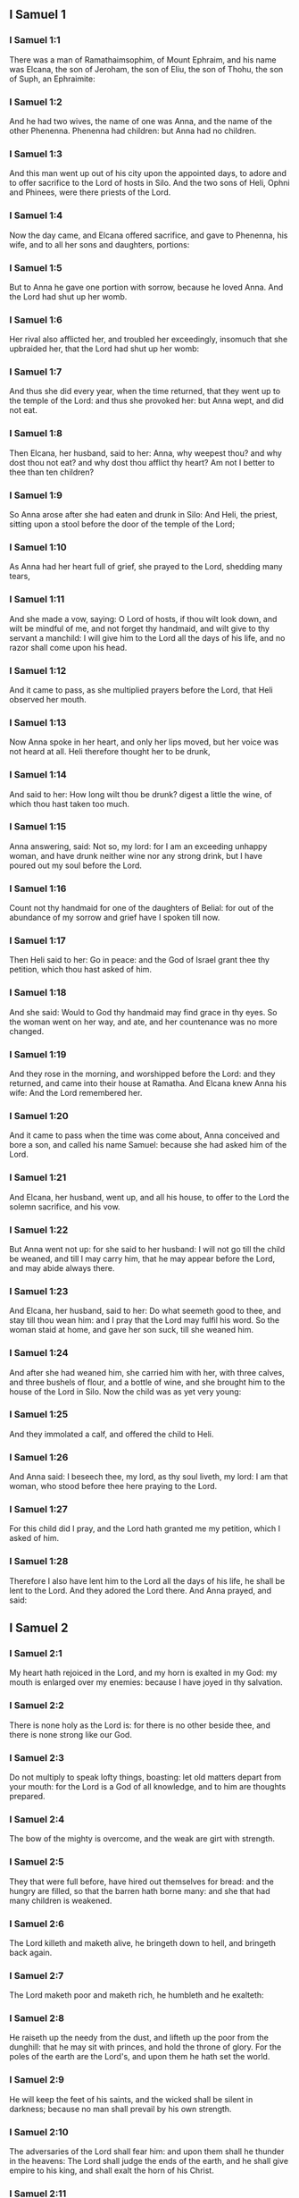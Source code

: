 ** I Samuel 1

*** I Samuel 1:1

There was a man of Ramathaimsophim, of Mount Ephraim, and his name was Elcana, the son of Jeroham, the son of Eliu, the son of Thohu, the son of Suph, an Ephraimite:

*** I Samuel 1:2

And he had two wives, the name of one was Anna, and the name of the other Phenenna. Phenenna had children: but Anna had no children.

*** I Samuel 1:3

And this man went up out of his city upon the appointed days, to adore and to offer sacrifice to the Lord of hosts in Silo. And the two sons of Heli, Ophni and Phinees, were there priests of the Lord.

*** I Samuel 1:4

Now the day came, and Elcana offered sacrifice, and gave to Phenenna, his wife, and to all her sons and daughters, portions:

*** I Samuel 1:5

But to Anna he gave one portion with sorrow, because he loved Anna. And the Lord had shut up her womb.

*** I Samuel 1:6

Her rival also afflicted her, and troubled her exceedingly, insomuch that she upbraided her, that the Lord had shut up her womb:

*** I Samuel 1:7

And thus she did every year, when the time returned, that they went up to the temple of the Lord: and thus she provoked her: but Anna wept, and did not eat.

*** I Samuel 1:8

Then Elcana, her husband, said to her: Anna, why weepest thou? and why dost thou not eat? and why dost thou afflict thy heart? Am not I better to thee than ten children?

*** I Samuel 1:9

So Anna arose after she had eaten and drunk in Silo: And Heli, the priest, sitting upon a stool before the door of the temple of the Lord;

*** I Samuel 1:10

As Anna had her heart full of grief, she prayed to the Lord, shedding many tears,

*** I Samuel 1:11

And she made a vow, saying: O Lord of hosts, if thou wilt look down, and wilt be mindful of me, and not forget thy handmaid, and wilt give to thy servant a manchild: I will give him to the Lord all the days of his life, and no razor shall come upon his head.

*** I Samuel 1:12

And it came to pass, as she multiplied prayers before the Lord, that Heli observed her mouth.

*** I Samuel 1:13

Now Anna spoke in her heart, and only her lips moved, but her voice was not heard at all. Heli therefore thought her to be drunk,

*** I Samuel 1:14

And said to her: How long wilt thou be drunk? digest a little the wine, of which thou hast taken too much.

*** I Samuel 1:15

Anna answering, said: Not so, my lord: for I am an exceeding unhappy woman, and have drunk neither wine nor any strong drink, but I have poured out my soul before the Lord.

*** I Samuel 1:16

Count not thy handmaid for one of the daughters of Belial: for out of the abundance of my sorrow and grief have I spoken till now.

*** I Samuel 1:17

Then Heli said to her: Go in peace: and the God of Israel grant thee thy petition, which thou hast asked of him.

*** I Samuel 1:18

And she said: Would to God thy handmaid may find grace in thy eyes. So the woman went on her way, and ate, and her countenance was no more changed.

*** I Samuel 1:19

And they rose in the morning, and worshipped before the Lord: and they returned, and came into their house at Ramatha. And Elcana knew Anna his wife: And the Lord remembered her.

*** I Samuel 1:20

And it came to pass when the time was come about, Anna conceived and bore a son, and called his name Samuel: because she had asked him of the Lord.

*** I Samuel 1:21

And Elcana, her husband, went up, and all his house, to offer to the Lord the solemn sacrifice, and his vow.

*** I Samuel 1:22

But Anna went not up: for she said to her husband: I will not go till the child be weaned, and till I may carry him, that he may appear before the Lord, and may abide always there.

*** I Samuel 1:23

And Elcana, her husband, said to her: Do what seemeth good to thee, and stay till thou wean him: and I pray that the Lord may fulfil his word. So the woman staid at home, and gave her son suck, till she weaned him.

*** I Samuel 1:24

And after she had weaned him, she carried him with her, with three calves, and three bushels of flour, and a bottle of wine, and she brought him to the house of the Lord in Silo. Now the child was as yet very young:

*** I Samuel 1:25

And they immolated a calf, and offered the child to Heli.

*** I Samuel 1:26

And Anna said: I beseech thee, my lord, as thy soul liveth, my lord: I am that woman, who stood before thee here praying to the Lord.

*** I Samuel 1:27

For this child did I pray, and the Lord hath granted me my petition, which I asked of him.

*** I Samuel 1:28

Therefore I also have lent him to the Lord all the days of his life, he shall be lent to the Lord. And they adored the Lord there. And Anna prayed, and said: 

** I Samuel 2

*** I Samuel 2:1

My heart hath rejoiced in the Lord, and my horn is exalted in my God: my mouth is enlarged over my enemies: because I have joyed in thy salvation.

*** I Samuel 2:2

There is none holy as the Lord is: for there is no other beside thee, and there is none strong like our God.

*** I Samuel 2:3

Do not multiply to speak lofty things, boasting: let old matters depart from your mouth: for the Lord is a God of all knowledge, and to him are thoughts prepared.

*** I Samuel 2:4

The bow of the mighty is overcome, and the weak are girt with strength.

*** I Samuel 2:5

They that were full before, have hired out themselves for bread: and the hungry are filled, so that the barren hath borne many: and she that had many children is weakened.

*** I Samuel 2:6

The Lord killeth and maketh alive, he bringeth down to hell, and bringeth back again.

*** I Samuel 2:7

The Lord maketh poor and maketh rich, he humbleth and he exalteth:

*** I Samuel 2:8

He raiseth up the needy from the dust, and lifteth up the poor from the dunghill: that he may sit with princes, and hold the throne of glory. For the poles of the earth are the Lord's, and upon them he hath set the world.

*** I Samuel 2:9

He will keep the feet of his saints, and the wicked shall be silent in darkness; because no man shall prevail by his own strength.

*** I Samuel 2:10

The adversaries of the Lord shall fear him: and upon them shall he thunder in the heavens: The Lord shall judge the ends of the earth, and he shall give empire to his king, and shall exalt the horn of his Christ.

*** I Samuel 2:11

And Elcana went to Ramatha, to his house: but the child ministered in the sight of the Lord before the face of Heli the priest.

*** I Samuel 2:12

Now the sons of Heli were children of Belial, not knowing the Lord,

*** I Samuel 2:13

Nor the office of the priests to the people: but whosoever had offered a sacrifice, the servant of the priest came, while the flesh was in boiling, with a fleshhook of three teeth in his hand,

*** I Samuel 2:14

And thrust it into the kettle, or into the cauldron, or into the pot, or into the pan: and all that the fleshhook brought up, the priest took to himself. Thus did they to all Israel that came to Silo.

*** I Samuel 2:15

Also before they burnt the fat, the servant of the priest came, and said to the man that sacrificed: Give me flesh to boil for the priest: for I will not take of thee sodden flesh, but raw.

*** I Samuel 2:16

And he that sacrificed said to him: Let the fat first be burnt to day, according to the custom, and then take to thee as much as thy soul desireth. But he answered, and said to him: Not so: but thou shalt give it me now, or else I will take it by force.

*** I Samuel 2:17

Wherefore the sin of the young men was exceeding great before the Lord: because they withdrew men from the sacrifice of the Lord.

*** I Samuel 2:18

But Samuel ministered before the face of the Lord: being a child girded with a linen ephod.

*** I Samuel 2:19

And his mother made him a little coat, which she brought to him on the appointed days, when she went up with her husband, to offer the solemn sacrifice.

*** I Samuel 2:20

And Heli blessed Elcana and his wife: and he said to him: The Lord give thee seed of this woman, for the loan thou hast lent to the Lord. And they went to their own home.

*** I Samuel 2:21

And the Lord visited Anna, and she conceived, and bore three sons, and two daughters: and the child Samuel became great before the Lord.

*** I Samuel 2:22

Now Heli was very old, and he heard all that his sons did to all Israel: and how they lay with the women that waited at the door of the tabernacle:

*** I Samuel 2:23

And he said to them: Why do ye these kinds of things, which I hear, very wicked things, from all the people?

*** I Samuel 2:24

Do not so, my sons: for it is no good report that I hear, that you make the people of the Lord to transgress.

*** I Samuel 2:25

If one man shall sin against another, God may be appeased in his behalf: but if a man shall sin against the Lord, who shall pray for him? And they hearkened not to the voice of their father, because the Lord would slay them.

*** I Samuel 2:26

But the child Samuel advanced, and grew on, and pleased both the Lord and men.

*** I Samuel 2:27

And there came a man of God to Heli, and said to him: Thus saith the Lord: Did I not plainly appear to thy father's house, when they were in Egypt in the house of Pharao?

*** I Samuel 2:28

And I chose him out of all the tribes of Israel to be my priest, to go up to my altar, and burn incense to me, and to wear the ephod before me: and I gave to thy father's house of all the sacrifices of the children of Israel.

*** I Samuel 2:29

Why have you kicked away my victims, and my gifts which I commanded to be offered in the temple: and thou hast rather honoured thy sons than me, to eat the firstfruits of every sacrifice of my people Israel?

*** I Samuel 2:30

Wherefore thus saith the Lord the God of Israel: I said indeed that thy house, and the house of thy father, should minister in my sight, for ever. But now saith the Lord: Far be this from me: but whosoever shall glorify me, him will I glorify: but they that despise me, shall be despised.

*** I Samuel 2:31

Behold the days come: and I will cut off thy arm, and the arm of thy father's house, that there shall not be an old man in thy house.

*** I Samuel 2:32

And thou shalt see thy rival in the temple, in all the prosperity of Israel, and there shall not be an old man in thy house for ever.

*** I Samuel 2:33

However, I will not altogether take away a man of thee from my altar: but that thy eyes may faint, and thy soul be spent: and a great part of thy house shall die, when they come to man's estate.

*** I Samuel 2:34

And this shall be a sign to thee, that shall come upon thy two sons, Ophni and Phinees: in one day they shall both of them die.

*** I Samuel 2:35

And I will raise me up a faithful priest, who shall do according to my heart, and my soul and I will build him a faithful house, and he shall walk all days before my anointed.

*** I Samuel 2:36

And it shall come to pass, that whosoever shall remain in thy house shall come that he may be prayed for, and shall offer a piece of silver, and a roll of bread, and shall say: Put me, I beseech thee, to somewhat of the priestly office, that I may eat a morsel of bread. 

** I Samuel 3

*** I Samuel 3:1

Now the child Samuel ministered to the Lord before Heli, and the word of the Lord was precious in those days, there was no manifest vision.

*** I Samuel 3:2

And it came to pass one day when Heli lay in his place, and his eyes were grown dim, that he could not see:

*** I Samuel 3:3

Before the lamp of God went out, Samuel slept in the temple of the Lord, where the ark of God was.

*** I Samuel 3:4

And the Lord called Samuel. And he answered: Here am I.

*** I Samuel 3:5

And he ran to Heli, and said: Here am I: for thou didst call me. He said: I did not call: go back and sleep. And he went and slept.

*** I Samuel 3:6

And the Lord called Samuel again. And Samuel arose and went to Heli, and said: Here am I: for thou calledst me. He answered: I did not call thee, my son: return and sleep.

*** I Samuel 3:7

Now Samuel did not yet know the Lord, neither had the word of the Lord been revealed to him.

*** I Samuel 3:8

And the Lord called Samuel again the third time. And he arose up and went to Heli,

*** I Samuel 3:9

And said: Here am I: for thou didst call me. Then Heli understood that the Lord called the child, and he said to Samuel: Go, and sleep: and if he shall call thee any more, thou shalt say: Speak, Lord, for thy servant heareth. So Samuel went, and slept in his place.

*** I Samuel 3:10

And the Lord came, and stood, and he called, as he had called the other times, Samuel, Samuel. And Samuel said: Speak, Lord, for thy servant heareth.

*** I Samuel 3:11

And the Lord said to Samuel: Behold I do a thing in Israel: and whosoever shall hear it, both his ears shall tingle.

*** I Samuel 3:12

In that day I will raise up against Heli all the things I have spoken concerning his house: I will begin, and I will make an end.

*** I Samuel 3:13

For I have foretold unto him, that I will judge his house for ever, for iniquity, because he knew that his sons did wickedly, and did not chastise them.

*** I Samuel 3:14

Therefore have I sworn to the house of Heli, that the iniquity of his house shall not be expiated with victims nor offerings for ever.

*** I Samuel 3:15

And Samuel slept till morning, and opened the doors of the house of the Lord. And Samuel feared to tell the vision to Heli.

*** I Samuel 3:16

Then Heli called Samuel, and said: Samuel, my son. And he answered: Here am I.

*** I Samuel 3:17

And he asked him: What is the word that the Lord hath spoken to thee? I beseech thee hide it not from me. May God do so and so to thee, and add so and so, if thou hide from me one word of all that were said to thee.

*** I Samuel 3:18

So Samuel told him all the words, and did not hide them from him. And he answered: It is the Lord: let him do what is good in his sight.

*** I Samuel 3:19

And Samuel grew, and the Lord was with him, and not one of his words fell to the ground.

*** I Samuel 3:20

And all Israel, from Dan to Bersabee, knew that Samuel was a faithful prophet of the Lord.

*** I Samuel 3:21

And the Lord again appeared in Silo, for the Lord revealed himself to Samuel in Silo, according to the word of the Lord. And the word of Samuel came to pass to all Israel. 

** I Samuel 4

*** I Samuel 4:1

And it came to pass in those days, that the Philistines gathered themselves together to fight: and Israel went out to war against the Philistines, and camped by the Stone of help. And the Philistines came to Aphec,

*** I Samuel 4:2

And put their army in array against Israel. And when they had joined battle, Israel turned their backs to the Philistines: and there were slain in that fight, here and there in the fields, about four thousand men.

*** I Samuel 4:3

And the people returned to the camp: and the ancients of Israel said: Why hath the Lord defeated us to day before the Philistines? Let us fetch unto us the ark of the covenant of the Lord from Silo, and let it come in the midst of us, that it may save us from the hand of our enemies.

*** I Samuel 4:4

So the people sent to Silo, and they brought from thence the ark of the covenant of the Lord of hosts, sitting upon the cherubims: and the two sons of Heli, Ophni and Phinees, were with the ark of the covenant of God.

*** I Samuel 4:5

And when the ark of the covenant of the Lord was come into the camp, all Israel shouted with a great shout, and the earth rang again.

*** I Samuel 4:6

And the Philistines heard the noise of the shout, and they said: What is this noise of a great shout in the camp of the Hebrews? And they understood that the ark of the Lord was come into the camp.

*** I Samuel 4:7

And the Philistines were afraid, saying: God is come into the camp. And sighing, they said:

*** I Samuel 4:8

Woe to us: for there was no such great joy yesterday, and the day before: Woe to us. Who shall deliver us from the hand of these high Gods? these are the Gods that struck Egypt with all the plagues in the desert.

*** I Samuel 4:9

Take courage, and behave like men, ye Philistines: lest you come to be servants to the Hebrews, as they have served you: take courage and fight.

*** I Samuel 4:10

So the Philistines fought, and Israel was overthrown, and every man fled to his own dwelling: and there was an exceeding great slaughter; for there fell of Israel thirty thousand footmen.

*** I Samuel 4:11

And the ark of God was taken: and the two sons of Heli, Ophni and Phinees, were slain.

*** I Samuel 4:12

And there ran a man of Benjamin out of the army, and came to Silo the same day, with his clothes rent, and his head strewed with dust.

*** I Samuel 4:13

And when he was come, Heli sat upon a stool over against the way, watching. For his heart was fearful for the ark of God. And when the man was come into the city, he told it: and all the city cried out.

*** I Samuel 4:14

And Heli heard the noise of the cry, and he said: What meaneth the noise of this uproar? But he made haste, and came, and told Heli.

*** I Samuel 4:15

Now Heli was ninety and eight years old, and his eyes were dim, and he could not see.

*** I Samuel 4:16

And he said to Heli: I am he that came from the battle, and have fled out of the field this day. And he said to him: What is there done, my son?

*** I Samuel 4:17

And he that brought the news answered, and said: Israel is fled before the Philistines, and there has been a great slaughter of the people: moreover thy two sons, Ophni and Phinees, are dead: and the ark of God is taken.

*** I Samuel 4:18

And when he had named the ark of God, he fell from his stool backwards by the door, and broke his neck and died. For he was an old man, and far advanced in years: And he judged Israel forty years.

*** I Samuel 4:19

And his daughter in law, the wife of Phinees, was big with child, and near her time: and hearing the news that the ark of God was taken, and her father in law, and her husband, were dead, she bowed herself and fell in labour: for her pains came upon her on a sudden.

*** I Samuel 4:20

And when she was upon the point of death, they that stood about her said to her: Fear not, for thou hast borne a son. She answered them not, nor gave heed to them.

*** I Samuel 4:21

And she called the child Ichabod, saying: The glory is gone from Israel, because the ark of God was taken, and for her father in law, and for her husband:

*** I Samuel 4:22

And she said: The glory is departed from Israel, because the ark of God was taken. 

** I Samuel 5

*** I Samuel 5:1

And the Philistines took the ark of God, and carried it from the Stone of help into Azotus.

*** I Samuel 5:2

And the Philistines took the ark of God, and brought it into the temple of Dagon, and set it by Dagon.

*** I Samuel 5:3

And when the Azotians arose early the next day, behold Dagon lay upon his face on the ground before the ark of the Lord: and they took Dagon, and set him again in his place.

*** I Samuel 5:4

And the next day again, when they rose in the morning, they found Dagon lying upon his face on the earth before the ark of the Lord: and the head of Dagon, and both the palms of his hands, were cut off upon the threshold:

*** I Samuel 5:5

And only the stump of Dagon remained in its place. For this cause neither the priests of Dagon, nor any that go into the temple, tread on the threshold of Dagon in Azotus unto this day.

*** I Samuel 5:6

And the hand of the Lord was heavy upon the Azotians, and he destroyed them, and afflicted Azotus and the coasts thereof with emerods. And in the villages and fields in the midst of that country, there came forth a multitude of mice, and there was the confusion of a great mortality in the city.

*** I Samuel 5:7

And the men of Azotus seeing this kind of plague, said: The ark of the God of Israel shall not stay with us: for his hand is heavy upon us, and upon Dagon, our god.

*** I Samuel 5:8

And sending, they gathered together all the lords of the Philistines to them, and said: What shall we do with the ark of the God of Israel? And the Gethites answered: Let the ark of the God of Israel be carried about. And they carried the ark of the God of Israel about.

*** I Samuel 5:9

And while they were carrying it about, the hand of the Lord came upon every city with an exceeding great slaughter: and he smote the men of every city, both small and great, and they had emerods in their secret parts. And the Gethites consulted together, and made themselves seats of skins.

*** I Samuel 5:10

Therefore they sent the ark of God into Accaron. And when the ark of God was come into Accaron, the Accaronites cried out, saying: They have brought the ark of the God of Israel to us, to kill us and our people.

*** I Samuel 5:11

They sent therefore, and gathered together all the lords of the Philistines: and they said: Send away the ark of the God of Israel, and let it return into its own place, and not kill us and our people.

*** I Samuel 5:12

For there was the fear of death in every city, and the hand of God was exceeding heavy. The men also that did not die, were afflicted with the emerods: and the cry of every city went up to heaven. 

** I Samuel 6

*** I Samuel 6:1

Now the ark of God was in the land of the Philistines seven months.

*** I Samuel 6:2

And the Philistines called for the priests and the diviners, saying: What shall we do with the ark of the Lord? tell us how we are to send it back to its place. And they said:

*** I Samuel 6:3

If you send back the ark of the God of Israel, send it not away empty, but render unto him what you owe for sin, and then you shall be healed: and you shall know why his hand departeth not from you.

*** I Samuel 6:4

They answered: What is it we ought to render unto him for sin? and they answered:

*** I Samuel 6:5

According to the number of the provinces of the Philistines you shall make five golden emerods, and five golden mice: for the same plague hath been upon you all, and upon your lords. And you shall make the likeness of your emerods, and the likeness of the mice, that have destroyed the land, and you shall give glory to the God of Israel: to see if he will take off his hand from you, and from your gods, and from your land.

*** I Samuel 6:6

Why do you harden your hearts, as Egypt and Pharao hardened their hearts? did not he, after he was struck, then let them go, and they departed?

*** I Samuel 6:7

Now, therefore, take and make a new cart: and two kine that have calved, on which there hath come no yoke, tie to the cart, and shut up their calves at home.

*** I Samuel 6:8

And you shall take the ark of the Lord, and lay it on the cart, and the vessels of gold, which you have paid him for sin, you shall put into a little box at the side thereof: and send it away, that it may go.

*** I Samuel 6:9

And you shall look: and if it go up by the way of his own coasts, towards Bethsames, then he hath done us this great evil: but if not, we shall know that it is not his hand hath touched us, but it hath happened by chance.

*** I Samuel 6:10

They did therefore in this manner: and taking two kine, that had sucking calves, they yoked them to the cart, and shut up their calves at home.

*** I Samuel 6:11

And they laid the ark of God upon the cart, and the little box that had in it the golden mice, and the likeness of the emerods.

*** I Samuel 6:12

And the kine took the straight way, that leadeth to Bethsames, and they went along the way, lowing as they went: and turned not aside neither to the right hand nor to the left: and the lords of the Philistines followed them as far as the borders of Bethsames.

*** I Samuel 6:13

Now the Bethsamites were reaping wheat in the valley: and lifting up their eyes, they saw the ark, and rejoiced to see it.

*** I Samuel 6:14

And the cart came into the field of Josue, a Bethsamite, and stood there. And there was a great stone, and they cut in pieces the wood of the cart, and laid the kine upon it a holocaust to the Lord.

*** I Samuel 6:15

And the Levites took down the ark of God, and the little box that was at the side of it, wherein were the vessels of gold, and they put them upon the great stone. The men also of Bethsames offered holocausts, and sacrificed victims that day to the Lord.

*** I Samuel 6:16

And the five princes of the Philistines saw, and they returned to Accaron the same day.

*** I Samuel 6:17

And these are the golden emerods, which the Philistines returned for sin to the Lord: For Azotus one, for Gaza one, for Ascalon one, for Geth one, for Accaron one:

*** I Samuel 6:18

And the golden mice, according to the number of the cities of the Philistines, of the five provinces, from the fenced city to the village that was without wall, and to the great Abel (the stone) whereon they set down the ark of the Lord, which was till that day in the field of Josue the Bethsamite.

*** I Samuel 6:19

But he slew of the men of Bethsames, because they had seen the ark of the Lord, and he slew of the people seventy men, and fifty thousand of the common people. And the people lamented, because the Lord had smitten the people with a great slaughter.

*** I Samuel 6:20

And the men of Bethsames said: Who shall be able to stand before the Lord this holy God? and to whom shall he go up from us?

*** I Samuel 6:21

And they sent messengers to the inhabitants of Cariathiarim, saying: The Philistines have brought back the ark of the Lord, come ye down and fetch it up to you. 

** I Samuel 7

*** I Samuel 7:1

And the men of Cariathiarim came, and fetched up the ark of the Lord, and carried it into the house of Abinadab, in Gabaa: and they sanctified Eleazar, his son, to keep the ark of the Lord.

*** I Samuel 7:2

And it came to pass, that from the day the ark of the Lord abode in Cariathiarim, days were multiplied (for it was now the twentieth year) and all the house of Israel rested, following the Lord.

*** I Samuel 7:3

And Samuel spoke to all the house of Israel, saying: If you turn to the Lord with all your heart, put away the strange gods from among you, Baalim and Astaroth: and prepare your hearts unto the Lord, and serve him only, and he will deliver you out of the hand of the Philistines.

*** I Samuel 7:4

Then the children of Israel put away Baalim and Astaroth, and served the Lord only.

*** I Samuel 7:5

And Samuel said: Gather all Israel to Masphath, that I may pray to the Lord for you.

*** I Samuel 7:6

And they gathered together to Masphath, and they drew water, and poured it out before the Lord, and they fasted on that day, and they said there: We have sinned against the Lord. And Samuel judged the children of Israel in Masphath.

*** I Samuel 7:7

And the Philistines heard that the children of Israel were gathered together to Masphath, and the lords of the Philistines went up against Israel. And when the children of Israel heard this, they were afraid of the Philistines.

*** I Samuel 7:8

And they said to Samuel: Cease not to cry to the Lord our God for us, that he may save us out of the hand of the Philistines.

*** I Samuel 7:9

And Samuel took a sucking lamb, and offered it whole for a holocaust to the Lord: and Samuel cried to the Lord for Israel, and the Lord heard him.

*** I Samuel 7:10

And it came to pass, when Samuel was offering the holocaust, the Philistines began the battle against Israel: but the Lord thundered with a great thunder on that day upon the Philistines, and terrified them, and they were overthrown before the face of Israel.

*** I Samuel 7:11

And the men of Israel going out of Masphath, pursued after the Philistines, and made slaughter of them till they came under Bethchar.

*** I Samuel 7:12

And Samuel took a stone, and laid it between Masphath and Sen: and he called the place The stone of help. And he said: Thus far the Lord hath helped us.

*** I Samuel 7:13

And the Philistines were humbled, and they did not come any more into the borders of Israel. And the hand of the Lord was against the Philistines, all the days of Samuel.

*** I Samuel 7:14

And the cities which the Philistines had taken from Israel, were restored to Israel, from Accaron to Geth, and their borders: and he delivered Israel from the hand of the Philistines, and there was peace between Israel and the Amorrhites.

*** I Samuel 7:15

And Samuel judged Israel all the days of his life:

*** I Samuel 7:16

And he went every year about to Bethel and to Galgal and to Masphath, and he judged Israel in the foresaid places.

*** I Samuel 7:17

And he returned to Ramatha: for there was his house, and there he judged Israel: he built also there an altar to the Lord. 

** I Samuel 8

*** I Samuel 8:1

And it came to pass, when Samuel was old, that he appointed his sons to be judges over Israel.

*** I Samuel 8:2

Now the name of his firstborn son was Joel: and the name of the second was Abia, judges in Bersabee.

*** I Samuel 8:3

And his sons walked not in his ways: but they turned aside after lucre, and took bribes, and perverted judgment.

*** I Samuel 8:4

Then all the ancients of Israel being assembled came to Samuel to Ramatha.

*** I Samuel 8:5

And they said to him: Behold thou art old, and thy sons walk not in thy ways: make us a king, to judge us, as all nations have.

*** I Samuel 8:6

And the word was displeasing in the eyes of Samuel, that they should say: Give us a king to judge us. And Samuel prayed to the Lord.

*** I Samuel 8:7

And the Lord said to Samuel: Hearken to the voice of the people in all that they say to thee. For they have not rejected thee, but me, that I should not reign over them.

*** I Samuel 8:8

According to all their works, they have done from the day that I brought them out of Egypt until this day: as they have forsaken me, and served strange gods, so do they also unto thee.

*** I Samuel 8:9

Now, therefore, hearken to their voice: but yet testify to them, and foretell them the right of the king, that shall reign over them.

*** I Samuel 8:10

Then Samuel told all the words of the Lord to the people that had desired a king of him,

*** I Samuel 8:11

And said: This will be the right of the king that shall reign over you: He will take your sons, and put them in his chariots, and will make them his horsemen, and his running footmen, to run before his chariots,

*** I Samuel 8:12

And he will appoint of them to be his tribunes, and his centurions, and to plough his fields, and to reap his corn, and to make him arms and chariots.

*** I Samuel 8:13

Your daughters also he will take to make him ointments, and to be his cooks, and bakers.

*** I Samuel 8:14

And he will take your fields, and your vineyards, and your best oliveyards, and give them to his servants.

*** I Samuel 8:15

Moreover he will take the tenth of your corn, and of the revenues of your vineyards, to give to his eunuchs and servants.

*** I Samuel 8:16

Your servants also, and handmaids, and your goodliest young men, and your asses, he will take away, and put them to his work.

*** I Samuel 8:17

Your flocks also he will tithe, and you shall be his servants.

*** I Samuel 8:18

And you shall cry out in that day from the face of the king, whom you have chosen to yourselves: and the Lord will not hear you in that day, because you desired unto yourselves a king.

*** I Samuel 8:19

But the people would not hear the voice of Samuel, and they said, Nay: but there shall be a king over us,

*** I Samuel 8:20

And we also will be like all nations: and our king shall judge us, and go out before us, and fight our battles for us.

*** I Samuel 8:21

And Samuel heard all the words of the people, and rehearsed them in the ears of the Lord.

*** I Samuel 8:22

And the Lord said to Samuel: Hearken to their voice, and make them a king. And Samuel said to the men of Israel: Let every man go to his city. 

** I Samuel 9

*** I Samuel 9:1

Now there was a man of Benjamin, whose name was Cis, the son of Abiel, the son of Seror, the son of Bechorath, the son of Aphia, the son of a man of Jemini, valiant and strong.

*** I Samuel 9:2

And he had a son whose name was Saul, a choice and goodly man, and there was not among the children of Israel a goodlier person than he: from his shoulders and upward he appeared above all the people.

*** I Samuel 9:3

And the asses of Cis, Saul's father, were lost: and Cis said to his son Saul: Take one of the servants with thee, and arise, go, and seek the asses. And when they had passed through Mount Ephraim,

*** I Samuel 9:4

And through the land of Salisa, and had not found them, they passed also through the land of Salim, and they were not there: and through the land of Jemini, and found them not.

*** I Samuel 9:5

And when they were come to the land of Suph, Saul said to the servant that was with him: Come, let us return, lest perhaps my father forget the asses, and be concerned for us.

*** I Samuel 9:6

And he said to him: Behold there is a man of God in this city, a famous man: all that he saith, cometh certainly to pass. Now, therefore, let us go thither, perhaps he may tell us of our way, for which we are come.

*** I Samuel 9:7

And Saul said to his servant: Behold we will go: but what shall we carry to the man of God? the bread is spent in our bags: and we have no present to make to the man of God, nor any thing at all.

*** I Samuel 9:8

The servant answered Saul again, and said: Behold there is found in my hand the fourth part of a sicle of silver, let us give it to the man of God, that he may tell us our way.

*** I Samuel 9:9

Now in time past in Israel, when a man went to consult God, he spoke thus: Come, let us go to the seer. For he that is now called a prophet, in time past was called a seer.

*** I Samuel 9:10

And Saul said to his servant: Thy word is very good, come let us go. And they went into the city, where the man of God was.

*** I Samuel 9:11

And when they went up the ascent to the city, they found maids coming out to draw water, and they said to them: Is the seer here?

*** I Samuel 9:12

They answered and said to them: He is: behold he is before you, make haste now: for he came to day into the city, for there is a sacrifice of the people to day in the high place.

*** I Samuel 9:13

As soon as you come into the city, you shall immediately find him, before he go up to the high place to eat: for the people will not eat till he come; because he blesseth the victim, and afterwards they eat that are invited. Now, therefore, go up, for to day you shall find him.

*** I Samuel 9:14

And they went up into the city. And when they were walking in the midst of the city, behold Samuel was coming out over against them, to go up to the high place.

*** I Samuel 9:15

Now the Lord had revealed to the ear of Samuel the day before Saul came, saying:

*** I Samuel 9:16

To morrow about this same hour I will send thee a man of the land of Benjamin, and thou shalt anoint him to be ruler over my people Israel: and he shall save my people out of the hand of the Philistines: for I have looked down upon my people, because their cry is come to me.

*** I Samuel 9:17

And when Samuel saw Saul, the Lord said to him: Behold the man, of whom I spoke to thee, this man shall reign over my people.

*** I Samuel 9:18

And Saul came to Samuel in the midst of the gate, and said: Tell me, I pray thee, where is the house of the seer?

*** I Samuel 9:19

And Samuel answered Saul, saying: I am the seer; go up before me to the high place, that you may eat with me to day, and I will let thee go in the morning: and tell thee all that is in thy heart.

*** I Samuel 9:20

And as for the asses, which were lost three days ago, be not solicitous, because they are found. And for whom shall be all the best things of Israel? Shall they not be for thee and for all thy father's house?

*** I Samuel 9:21

And Saul answering, said: Am not I a son of Jemini of the least tribe of Israel, and my kindred the last among all the families of the tribe of Benjamin? Why then hast thou spoken this word to me?

*** I Samuel 9:22

Then Samuel taking Saul, and his servant, brought them into the parlour, and gave them a place at the head of them that were invited. For there were about thirty men.

*** I Samuel 9:23

And Samuel said to the cook: Bring the portion which I gave thee, and commanded thee to set it apart by thee.

*** I Samuel 9:24

And the cook took up the shoulder, and set it before Saul. And Samuel said: Behold what is left, set it before thee, and eat; because it was kept of purpose for thee, when I invited the people. And Saul ate with Samuel that day.

*** I Samuel 9:25

And they went down from the high place into the town, and he spoke with Saul upon the top of the house: and he prepared a bed for Saul on the top of the house and he slept.

*** I Samuel 9:26

And when they were risen in the morning, and it began now to be light, Samuel called Saul on the top of the house, saying: Arise, that I may let thee go. And Saul arose: and they went out both of them: to wit, he and Samuel.

*** I Samuel 9:27

And as they were going down in the end of the city, Samuel said to Saul: Speak to the servant to go before us, and pass on: but stand thou still a while, that I may tell thee the word of the Lord. 

** I Samuel 10

*** I Samuel 10:1

And Samuel took a little vial of oil, and poured it upon his head, and kissed him, and said: Behold, the Lord hath anointed thee to be prince over his inheritance, and thou shalt deliver his people out of the hands of their enemies, that are round about them. And this shall be a sign unto thee, that God hath anointed thee to be prince.

*** I Samuel 10:2

When thou shalt depart from me this day, thou shalt find two men by the sepulchre of Rachel in the borders of Benjamin to the south, and they shall say to thee: The asses are found which thou wentest to seek: and thy father, thinking no more of the asses, is concerned for you, and saith: What shall I do for my son?

*** I Samuel 10:3

And when thou shalt depart from thence, and go farther on, and shalt come to the oak of Thabor, there shall meet thee three men going up to God to Bethel, one carrying three kids, and another three loaves of bread, and another carrying a bottle of wine.

*** I Samuel 10:4

And they will salute thee, and will give thee two loaves, and thou shalt take them at their hand.

*** I Samuel 10:5

After that thou shalt come to the hill of God, where the garrison of the Philistines is: and when thou shalt be come there into the city, thou shalt meet a company of prophets coming down from the high place, with a psaltery, and a timbrel, and a pipe, and a harp before them, and they shall be prophesying.

*** I Samuel 10:6

And the Spirit of the Lord shall come upon thee, and thou shalt prophesy with them, and shalt be changed into another man.

*** I Samuel 10:7

When therefore these signs shall happen to thee, do whatsoever thy hand shall find, for the Lord is with thee.

*** I Samuel 10:8

And thou shalt go down before me to Galgal, (for I will come down to thee), that thou mayst offer an oblation, and sacrifice victims of peace: seven days shalt thou wait, till I come to thee, and I will shew thee what thou art to do.

*** I Samuel 10:9

So when he had turned his back to go from Samuel, God gave unto him another heart, and all these things came to pass that day.

*** I Samuel 10:10

And they came to the foresaid hill, and behold a company of prophets met him: and the Spirit of the Lord came upon him, and he prophesied in the midst of them.

*** I Samuel 10:11

And all that had known him yesterday and the day before, seeing that he was with the prophets, and prophesied, said to each other: What is this that hath happened to the son of Cis? is Saul also among the prophets?

*** I Samuel 10:12

And one answered another, saying: And who is their father? therefore it became a proverb: Is Saul also among the prophets?

*** I Samuel 10:13

And when he had made an end of prophesying, he came to the high place.

*** I Samuel 10:14

And Saul's uncle said to him, and to his servant: Whither went you? They answered: To seek the asses: and not finding them, we went to Samuel.

*** I Samuel 10:15

And his uncle said to him: Tell me what Samuel said to thee.

*** I Samuel 10:16

And Saul said to his uncle: He told us that the asses were found. But of the matter of the kingdom of which Samuel had spoken to him, he told him not.

*** I Samuel 10:17

And Samuel called together the people to the Lord in Maspha:

*** I Samuel 10:18

And he said to the children of Israel: Thus saith the Lord the God of Israel: I brought up Israel out of Egypt, and delivered you from the hand of the Egyptians, and from the hand of all the kings who afflicted you.

*** I Samuel 10:19

But you this day have rejected your God, who only hath saved you out of all your evils and your tribulations: and you have said: Nay: but set a king over us. Now therefore stand before the Lord by your tribes, and by your families.

*** I Samuel 10:20

And Samuel brought to him all the tribes of Israel, and the lot fell on the tribe of Benjamin.

*** I Samuel 10:21

And he brought the tribe of Benjamin and the kindreds thereof, and the lot fell upon the kindred of Metri, and it came to Saul, the son of Cis. They sought him therefore, and he was not found.

*** I Samuel 10:22

And after this they consulted the Lord whether he would come thither. And the Lord answered: Behold he is hidden at home.

*** I Samuel 10:23

And they ran and fetched him thence: and he stood in the midst of the people, and he was higher than any of the people from the shoulders and upward.

*** I Samuel 10:24

And Samuel said to all the people: Surely you see him whom the Lord hath chosen, that there is none like him among all the people. And all the people cried and said: God save the king.

*** I Samuel 10:25

And Samuel told the people the law of the kingdom, and wrote it in a book, and laid it up before the Lord: and Samuel sent away all the people, every one to his own house.

*** I Samuel 10:26

Saul also departed to his own house in Gabaa: and there went with him a part of the army, whose hearts God had touched.

*** I Samuel 10:27

But the children of Belial said: Shall this fellow be able to save us? And they despised him, and brought him no presents; but he dissembled as though he heard not. 

** I Samuel 11

*** I Samuel 11:1

And it came to pass about a month after this, that Naas, the Ammonite, came up, and began to fight against Jabes Galaad. And all the men of Jabes said to Naas: Make a covenant with us, and we will serve thee.

*** I Samuel 11:2

And Naas, the Ammonite, answered them: On this condition will I make a covenant with you, that I may pluck out all your right eyes, and make you a reproach in all Israel.

*** I Samuel 11:3

And the ancients of Jabes said to him: Allow us seven days, that we may send messengers to all the coasts of Israel: and if there be no one to defend us, we will come out to thee.

*** I Samuel 11:4

The messengers therefore came to Gabaa of Saul: and they spoke these words in the hearing of the people: and all the people lifted up their voices, and wept.

*** I Samuel 11:5

And behold Saul came, following oxen out of the field, and he said: What aileth the people that they weep? And they told him the words of the men of Jabes.

*** I Samuel 11:6

And the Spirit of the Lord came upon Saul, when he had heard these words, and his anger was exceedingly kindled.

*** I Samuel 11:7

And taking both the oxen, he cut them in pieces, and sent them into all the coasts of Israel, by messengers, saying: Whosoever shall not come forth, and follow Saul and Samuel, so shall it be done to his oxen. And the fear of the Lord fell upon the people, and they went out as one man.

*** I Samuel 11:8

And he numbered them in Bezec: and there were of the children of Israel three hundred thousand: and of the men of Juda thirty thousand.

*** I Samuel 11:9

And they said to the messengers that came: Thus shall you say to the men of Jabes Galaad: To morrow, when the sun shall be hot, you shall have relief. The messengers therefore came, and told the men of Jabes, and they were glad.

*** I Samuel 11:10

And they said: In the morning we will come out to you: and you shall do what you please with us.

*** I Samuel 11:11

And it came to pass, when the morrow was come, that Saul put the people in three companies: and he came into the midst of the camp in the morning watch, and he slew the Ammonites until the day grew hot, and the rest were scattered, so that two of them were not left together.

*** I Samuel 11:12

And the people said to Samuel: Who is he that said: Shall Saul reign over us? Bring the men, and we will kill them.

*** I Samuel 11:13

And Saul said: No man shall be killed this day: because the Lord this day hath wrought salvation in Israel:

*** I Samuel 11:14

And Samuel said to the people: Come, and let us go to Galgal, and let us renew the kingdom there.

*** I Samuel 11:15

And all the people went to Galgal, and there they made Saul king, before the Lord in Galgal, and they sacrificed there victims of peace before the Lord. And there Saul and all the men of Israel rejoiced exceedingly. 

** I Samuel 12

*** I Samuel 12:1

And Samuel said to all Israel: Behold I have hearkened to your voice in all that you said to me, and have made a king over you.

*** I Samuel 12:2

And now the king goeth before you: but I am old and greyheaded: and my sons are with you: having then conversed with you from my youth until this day, behold here I am.

*** I Samuel 12:3

Speak of me before the Lord, and before his anointed, whether I have taken any man's ox, or ass: if I have wronged any man, if I have oppressed any man, if I have taken a bribe at any man's hand: and I will despise it this day, and will restore it to you.

*** I Samuel 12:4

And they said: Thou hast not wronged us, nor oppressed us, nor taken ought at any man's hand.

*** I Samuel 12:5

And he said to them: The Lord is witness against you, and his anointed is witness this day, that you have not found any thing in my hand. And they said: He is witness.

*** I Samuel 12:6

And Samuel said to the people: It is the Lord who made Moses and Aaron, and brought our fathers out of the land of Egypt.

*** I Samuel 12:7

Now, therefore, stand up, that I may plead in judgment against you before the Lord, concerning all the kindness of the Lord, which he hath shewn to you, and to your fathers:

*** I Samuel 12:8

How Jacob went into Egypt, and your fathers cried to the Lord: and the Lord sent Moses and Aaron, and brought your fathers out of Egypt, and made them dwell in this place.

*** I Samuel 12:9

And they forgot the Lord their God, and he delivered them into the hands of Sisara, captain of the army of Hasor, and into the hands of the Philistines, and into the hand of the king of Moab, and they fought against them.

*** I Samuel 12:10

But afterwards they cried to the Lord, and said: We have sinned, because we have forsaken the Lord, and have served Baalim and Astaroth: but now deliver us from the hand of our enemies, and we will serve thee.

*** I Samuel 12:11

And the Lord sent Jerobaal, and Badan, and Jephte, and Samuel, and delivered you from the hand of your enemies round about, and you dwelt securely.

*** I Samuel 12:12

But seeing that Naas, king of the children of Ammon, was come against you, you said to me: Nay, but a king shall reign over us: whereas the Lord your God was your king.

*** I Samuel 12:13

Now, therefore, your king is here, whom you have chosen and desired: Behold the Lord hath given you a king.

*** I Samuel 12:14

If you will fear the Lord, and serve him, and hearken to his voice, and not provoke the mouth of the Lord: then shall both you, and the king who reigneth over you, be followers of the Lord your God.

*** I Samuel 12:15

But if you will not hearken to the voice of the Lord, but will rebel against his words, the hand of the Lord shall be upon you, and upon your fathers.

*** I Samuel 12:16

Now then stand, and see this great thing which the Lord will do in your sight.

*** I Samuel 12:17

Is it not wheat harvest to day? I will call upon the Lord, and he shall send thunder and rain: and you shall know, and see that you yourselves have done a great evil in the sight of the Lord, in desiring a king over you.

*** I Samuel 12:18

And Samuel cried unto the Lord, and the Lord sent thunder and rain that day.

*** I Samuel 12:19

And all the people greatly feared the Lord and Samuel. And all the people said to Samuel: Pray for thy servants to the Lord thy God, that we may not die, for we have added to all our sins this evil, to ask for a king.

*** I Samuel 12:20

And Samuel said to the people: Fear not, you have done all this evil: but yet depart not from following the Lord, but serve the Lord with all your heart.

*** I Samuel 12:21

And turn not aside after vain things, which shall never profit you, nor deliver you, because they are vain.

*** I Samuel 12:22

And the Lord will not forsake his people for his great name's sake: because the Lord hath sworn to make you his people.

*** I Samuel 12:23

And far from me be this sin against the Lord, that I should cease to pray for you: and I will teach you the good and right way.

*** I Samuel 12:24

Therefore fear the Lord, and serve him in truth, and with your whole heart, for you have seen the great works which he hath done among you.

*** I Samuel 12:25

But if you will still do wickedly: both you and your king shall perish together. 

** I Samuel 13

*** I Samuel 13:1

Saul was a child of one year when he began to reign, and he reigned two years over Israel.

*** I Samuel 13:2

And Saul chose him three thousand men of Israel: and two thousand were with Saul in Machmas, and in mount Bethel: and a thousand with Jonathan in Gabaa of Benjamin: and the rest of the people he sent back every man to their dwellings.

*** I Samuel 13:3

And Jonathan smote the garrison of the Philistines which was in Gabaa. And when the Philistines had heard of it, Saul sounded the trumpet over all the land, saying: Let the Hebrews hear.

*** I Samuel 13:4

And all Israel heard this report: Saul hath smitten the garrison of the Philistines: and Israel took courage against the Philistines. And the people were called together after Saul to Galgal.

*** I Samuel 13:5

The Philistines also were assembled to fight against Israel, thirty thousand chariots, and six thousand horsemen, and a multitude of people besides, like the sand on the seashore for number. And going up they camped in Machmas, at the east of Bethaven.

*** I Samuel 13:6

And when the men of Israel saw that they were straitened (for the people were distressed), they hid themselves in caves, and in thickets, and in rocks, and in dens, and in pits.

*** I Samuel 13:7

And some of the Hebrews passed over the Jordan into the land of Gad and Galaad. And when Saul was yet in Galgal, all the people that followed him were greatly afraid.

*** I Samuel 13:8

And he waited seven days, according to the appointment of Samuel, and Samuel came not to Galgal, and the people slipt away from him.

*** I Samuel 13:9

Then Saul said: Bring me the holocaust, and the peace offerings. And he offered the holocaust.

*** I Samuel 13:10

And when he had made an end of offering the holocaust, behold Samuel came: and Saul went forth to meet him and salute him.

*** I Samuel 13:11

And Samuel said to him: What hast thou done? Saul answered: Because I saw that the people slipt from me, and thou wast not come according to the days appointed, and the Philistines were gathered together in Machmas,

*** I Samuel 13:12

I said: Now will the Philistines come down upon me to Galgal, and I have not appeased the face of the Lord. Forced by necessity, I offered the holocaust.

*** I Samuel 13:13

And Samuel said to Saul: Thou hast done foolishly, and hast not kept the commandments of the Lord thy God, which he commanded thee. And if thou hadst not done thus, the Lord would now have established thy kingdom over Israel for ever:

*** I Samuel 13:14

But thy kingdom shall not continue. The Lord hath sought him a man according to his own heart: and him hath the Lord commanded to be prince over his people, because thou hast not observed that which the Lord commanded.

*** I Samuel 13:15

And Samuel arose and went up from Galgal to Gabaa of Benjamin. And the rest of the people went up after Saul, to meet the people who fought against them, going from Galgal to Gabaa, in the hill of Benjamin. And Saul numbered the people, that were found with him, about six hundred men.

*** I Samuel 13:16

And Saul, and Jonathan his son, and the people that were present with them, were in Gabaa of Benjamin: But the Philistines encamped in Machmas.

*** I Samuel 13:17

And there went out of the camp of the Philistines three companies to plunder. One company went towards the way of Ephra to the land of Sual;

*** I Samuel 13:18

And another went by the way of Bethoron, and the third turned to the way of the border, above the valley of Seboim towards the desert.

*** I Samuel 13:19

Now there was no smith to be found in all the land of Israel, for the Philistines had taken this precaution, lest the Hebrews should make them swords or spears.

*** I Samuel 13:20

So all Israel went down to the Philistines, to sharpen every man his ploughshare, and his spade, and his axe, and his rake.

*** I Samuel 13:21

So that their shares, and their spades, and their forks, and their axes, were blunt, even to the goad, which was to be mended.

*** I Samuel 13:22

And when the day of battle was come, there was neither sword nor spear found in the hand of any of the people that were with Saul and Jonathan, except Saul and Jonathan his son.

*** I Samuel 13:23

And the army of the Philistines went out in order to advance further in Machmas. 

** I Samuel 14

*** I Samuel 14:1

Now it came to pass one day that Jonathan, the son of Saul, said to the young man that bore his armour: Come, and let us go over to the garrison of the Philistines, which is on the other side of yonder place. But he told not this to his father.

*** I Samuel 14:2

And Saul abode in the uttermost part of Gabaa, under the pomegranate tree, which was in Magron: and the people with him were about six hundred men.

*** I Samuel 14:3

And Achias, the son of Achitob, brother of Ichabod the son of Phinees, the son of Heli, the priest of the Lord in Silo, wore the ephod. And the people knew not whither Jonathan was gone.

*** I Samuel 14:4

Now there were between the ascents, by which Jonathan sought to go over to the garrison of the Philistines, rocks standing up on both sides, and steep cliffs like teeth on the one side, and on the other, the name of the one was Boses, and the name of the other was Sene:

*** I Samuel 14:5

One rock stood out toward the north, over against Machmas, and the other to the south, over against Gabaa.

*** I Samuel 14:6

And Jonathan said to the young man that bore his armour: Come, let us go over to the garrison of these uncircumcised, it may be the Lord will do for us: because it is easy for the Lord to save either by many, or by few.

*** I Samuel 14:7

And his armourbearer said to him: Do all that pleaseth thy mind: go whither thou wilt, and I will be with thee wheresoever thou hast a mind.

*** I Samuel 14:8

And Jonathan said: Behold we will go over to these men. And when we shall be seen by them,

*** I Samuel 14:9

If they shall speak thus to us: Stay till we come to you: let us stand still in our place, and not go up to them.

*** I Samuel 14:10

But if they shall say: Come up to us: let us go up, because the Lord hath delivered them into our hands, this shall be a sign unto us.

*** I Samuel 14:11

So both of them discovered themselves to the garrison of the Philistines: and the Philistines said: Behold the Hebrews come forth out of the holes wherein they were hid.

*** I Samuel 14:12

And the men of the garrison spoke to Jonathan, and to his armourbearer, and said: Come up to us, and we will shew you a thing. And Jonathan said to his armourbearer: Let us go up, follow me: for the Lord hath delivered them into the hands of Israel.

*** I Samuel 14:13

And Jonathan went up creeping on his hands and feet, and his armourbearer after him. And some fell before Jonathan, others his armourbearer slew as he followed him.

*** I Samuel 14:14

And the first slaughter which Jonathan and his armourbearer made, was of about twenty men, within half an acre of land, which a yoke of oxen is wont to plough in a day.

*** I Samuel 14:15

And there was a miracle in the camp, in the fields: and all the people of their garrison, who had gone out to plunder, were amazed, and the earth trembled: and it happened as a miracle from God.

*** I Samuel 14:16

And the watchmen of Saul, who were in Gabaa of Benjamin looked, and behold a multitude overthrown, and fleeing this way and that.

*** I Samuel 14:17

And Saul said to the people that were with him: Look, and see who is gone from us. And when they had sought, it was found that Jonathan and his armourbearer were not there.

*** I Samuel 14:18

And Saul said to Achias: Bring the ark of the Lord. (For the ark of God was there that day with the children of Israel.)

*** I Samuel 14:19

And while Saul spoke to the priest, there arose a great uproar in the camp of the Philistines: and it increased by degrees, and was heard more clearly. And Saul said to the priest: Draw in thy hand.

*** I Samuel 14:20

Then Saul, and all the people that were with him, shouted together, and they came to the place of the fight: and behold every man's sword was turned upon his neighbour, and there was a very great slaughter.

*** I Samuel 14:21

Moreover, the Hebrews that had been with the Philistines yesterday and the day before, and went up with them into the camp, returned to be with the Israelites, who were with Saul and Jonathan.

*** I Samuel 14:22

And all the Israelites that had hid themselves in mount Ephraim, hearing that the Philistines fled, joined themselves with their countrymen in the fight. And there were with Saul about ten thousand men.

*** I Samuel 14:23

And the Lord saved Israel that day. And the fight went on as far as Bethaven.

*** I Samuel 14:24

And the men of Israel were joined together that day: and Saul adjured the people, saying: Cursed be the man that shall eat food till evening, till I be revenged of my enemies. So none of the people tasted any food.

*** I Samuel 14:25

And all the common people came into a forest, in which there was honey upon the ground.

*** I Samuel 14:26

And when the people came into the forest, behold the honey dropped, but no man put his hand to his mouth. For the people feared the oath.

*** I Samuel 14:27

But Jonathan had not heard when his father adjured the people: and he put forth the end of the rod, which he had in his hand, and dipt it in a honeycomb: and he carried his hand to his mouth, and his eyes were enlightened.

*** I Samuel 14:28

And one of the people answering, said: Thy father hath bound the people with an oath, saying: Cursed be the man that shall eat any food this day. (And the people were faint.)

*** I Samuel 14:29

And Jonathan said: My father hath troubled the land: you have seen yourselves that my eyes are enlightened, because I tasted a little of this honey:

*** I Samuel 14:30

How much more if the people had eaten of the prey of their enemies, which they found? had there not been made a greater slaughter among the Philistines?

*** I Samuel 14:31

So they smote that day the Philistines, from Machmas to Aialon. And the people were wearied exceedingly.

*** I Samuel 14:32

And falling upon the spoils, they took sheep, and oxen, and calves, and slew them on the ground: and the people ate them with the blood.

*** I Samuel 14:33

And they told Saul that the people had sinned against the Lord, eating with the blood. And he said: You have transgressed: roll here to me now a great stone.

*** I Samuel 14:34

And Saul said: Disperse yourselves among the people, and tell them to bring me every man his ox and his ram and slay them upon this stone, and eat, and you shall not sin against the Lord, in eating with the blood. So all the people brought every man his ox with him till the night: and slew them there.

*** I Samuel 14:35

And Saul built an altar to the Lord: and he then first began to build an altar to the Lord.

*** I Samuel 14:36

And Saul said: Let us fall upon the Philistines by night, and destroy them till the morning light, and let us not leave a man of them. And the people said: Do all that seemeth good in thy eyes. And the priest said: Let us draw near hither unto God.

*** I Samuel 14:37

And Saul consulted the Lord: Shall I pursue after the Philistines? wilt thou deliver them into the hands of Israel? And he answered him not that day.

*** I Samuel 14:38

And Saul said: Bring hither all the corners of the people: and know, and see by whom this sin hath happened to day.

*** I Samuel 14:39

As the Lord liveth, who is the Saviour of Israel, if it was done by Jonathan, my son, he shall surely die. In this none of the people gainsayed him.

*** I Samuel 14:40

And he said to all Israel: Be you on one side and I, with Jonathan, my son, will be on the other side. And the people answered Saul: Do what seemeth good in thy eyes.

*** I Samuel 14:41

And Saul said to the Lord: O Lord God of Israel, give a sign, by which we may know, what the meaning is, that thou answerest not thy servant to day: If this iniquity be in me, or in my son Jonathan, give a proof: or if this iniquity be in thy people, give holiness. And Jonathan and Saul were taken, and the people escaped.

*** I Samuel 14:42

And Saul said: (Cast lots between me, and Jonathan, my son. And Jonathan was taken.

*** I Samuel 14:43

And Saul said to Jonathan: Tell me what thou hast done. And Jonathan told him, and said: I did but taste a little honey with the end of the rod, which was in my hand, and behold I must die.

*** I Samuel 14:44

And Saul said: May God do so and so to me, and add still more: for dying thou shalt die, O Jonathan.

*** I Samuel 14:45

And the people said to Saul: Shall Jonathan then die, who hath wrought this great salvation in Israel? this must not be: As the Lord liveth, there shall not one hair of his head fall to the ground, for he hath wrought with God this day. So the people delivered Jonathan, that he should not die.

*** I Samuel 14:46

And Saul went back, and did not pursue after the Philistines: and the Philistines went to their own places.

*** I Samuel 14:47

And Saul having his kingdom established over Israel, fought against all his enemies round about, against Moab, and against the children of Ammon, and Edom, and the kings of Soba, and the Philistines: and whithersoever he turned himself, he overcame.

*** I Samuel 14:48

And gathering together an army, he defeated Amalec, and delivered Israel from the hand of them that spoiled them.

*** I Samuel 14:49

And the sons of Saul, were Jonathan, and Jessui, and Melchisua: and the names of his two daughters, the name of the firstborn was Merob, and the name of the younger Michol.

*** I Samuel 14:50

And the name of Saul's wife was Achinoam, the daughter of Achimaas; and the name of the captain of his army was Abner, the son of Ner, the cousin german of Saul.

*** I Samuel 14:51

For Cis was the father of Saul, and Ner, the father of Abner, was son of Abiel.

*** I Samuel 14:52

And there was a great war against the Philistines all the days of Saul. For whomsoever Saul saw to be a valiant man, and fit for war, he took him to himself. 

** I Samuel 15

*** I Samuel 15:1

And Samuel said to Saul: The Lord sent me to anoint thee king over his people Israel: now therefore hearken thou unto the voice of the Lord:

*** I Samuel 15:2

Thus saith the Lord of hosts: I have reckoned up all that Amalec hath done to Israel: how he opposed them in the way when they came up out of Egypt.

*** I Samuel 15:3

Now therefore go, and smite Amalec, and utterly destroy all that he hath: spare him not, nor covet anything that is his: but slay both man and woman, child and suckling, ox and sheep, camel and ass.

*** I Samuel 15:4

So Saul commanded the people, and numbered them as lambs: two hundred thousand footmen, and ten thousand of the men of Juda.

*** I Samuel 15:5

And when Saul was come to the city of Amalec, he laid ambushes in the torrent.

*** I Samuel 15:6

And Saul said to the Cinite: Go, depart, and get ye down from Amalec: lest I destroy thee with him. For thou hast shewn kindness to all the children of Israel, when they came up out of Egypt. And the Cinite departed from the midst of Amalec.

*** I Samuel 15:7

And Saul smote Amalec from Hevila, until thou comest to Sur, which is over against Egypt.

*** I Samuel 15:8

And he took Agag, the king of Amalec, alive: but all the common people he slew with the edge of the sword.

*** I Samuel 15:9

And Saul and the people spared Agag, and the best of the flocks of sheep, and of the herds, and the garments and the rams, and all that was beautiful, and would not destroy them: but every thing that was vile, and good for nothing, that they destroyed.

*** I Samuel 15:10

And the word of the Lord came to Samuel,

*** I Samuel 15:11

It repenteth me that I have made Saul king: for he hath forsaken me, and hath not executed my commandments. And Samuel was grieved, and he cried unto the Lord all night.

*** I Samuel 15:12

And when Samuel rose early, to go to Saul in the morning, it was told Samuel that Saul was come to Carmel, and had erected for himself a triumphant arch, and returning had passed on, and gone down to Galgal. And Samuel came to Saul, and Saul was offering a holocaust to the Lord, out of the choicest of the spoils, which he had brought from Amalec.

*** I Samuel 15:13

And when Samuel was come to Saul, Saul said to him: Blessed be thou of the Lord, I have fulfilled the word of the Lord.

*** I Samuel 15:14

And Samuel said: What meaneth then this bleating of the flocks, which soundeth in my ears, and the lowing of the herds, which I hear?

*** I Samuel 15:15

And Saul said: They have brought them from Amalec: for the people spared the best of the sheep and of the herds, that they might be sacrificed to the Lord thy God, but the rest we have slain.

*** I Samuel 15:16

And Samuel said to Saul: Suffer me, and I will tell thee what the Lord hath said to me this night. And he said to him: Speak.

*** I Samuel 15:17

And Samuel said: When thou wast a little one in thy own eyes, wast thou not made the head of the tribes of Israel? And the Lord anointed thee to be king over Israel.

*** I Samuel 15:18

And the Lord sent thee on the way, and said: Go, and kill the sinners of Amalec, and thou shalt fight against them until thou hast utterly destroyed them.

*** I Samuel 15:19

Why then didst thou not hearken to the voice of the Lord: but hast turned to the prey, and hast done evil in the eyes of the Lord?

*** I Samuel 15:20

And Saul said to Samuel: Yea, I have hearkened to the voice of the Lord, and have walked in the way by which the Lord sent me, and have brought Agag, the king of Amalec, and Amalec I have slain.

*** I Samuel 15:21

But the people took of the spoils, sheep and oxen, as the firstfruits of those things that were slain, to offer sacrifice to the Lord their God in Galgal.

*** I Samuel 15:22

And Samuel said: Doth the Lord desire holocausts and victims, and not rather that the voice of the Lord should be obeyed? For obedience is better than sacrifices: and to hearken rather than to offer the fat or rams.

*** I Samuel 15:23

Because it is like the sin of witchcraft, to rebel: and like the crime of idolatry, to refuse to obey. Forasmuch, therefore, as thou hast rejected the word of the Lord, the Lord hath also rejected thee from being king.

*** I Samuel 15:24

And Saul said to Samuel: I have sinned, because I have transgressed the commandment of the Lord, and thy words, fearing the people, and obeying their voice.

*** I Samuel 15:25

But now bear, I beseech thee, my sin, and return with me, that I may adore the Lord.

*** I Samuel 15:26

And Samuel said to Saul: I will not return with thee, because thou hath rejected the word of the Lord, and the Lord hath rejected thee from being king over Israel.

*** I Samuel 15:27

And Samuel turned about to go away: but he laid hold upon the skirt of his mantle, and it rent.

*** I Samuel 15:28

And Samuel said to him: The Lord hath rent the kingdom of Israel from thee this day, and hath given it to thy neighbour who is better than thee.

*** I Samuel 15:29

But the triumpher in Israel will not spare, and will not be moved to repentance: for he is not a man that he should repent.

*** I Samuel 15:30

Then he said: I have sinned: yet honour me now before the ancients of my people, and before Israel, and return with me, that I may adore the Lord thy God.

*** I Samuel 15:31

So Samuel turned again after Saul: and Saul adored the Lord.

*** I Samuel 15:32

And Samuel said: Bring hither to me Agag, the king of Amalec. And Agag was presented to him very fat, and trembling. And Agag said: Doth bitter death separate in this manner?

*** I Samuel 15:33

And Samuel said: As thy sword hath made women childless, so shall thy mother be childless among women. And Samuel hewed him in pieces before the Lord in Galgal.

*** I Samuel 15:34

And Samuel departed to Ramatha: but Saul went up to his house in Gabaa.

*** I Samuel 15:35

And Samuel saw Saul no more till the day of his death: nevertheless, Samuel mourned for Saul, because the Lord repented that he had made him king over Israel. 

** I Samuel 16

*** I Samuel 16:1

And the Lord said to Samuel: How long wilt thou mourn for Saul, whom I have rejected from reigning over Israel? fill thy horn with oil, and come, that I may send thee to Isai, the Bethlehemite: for I have provided me a king among his sons.

*** I Samuel 16:2

And Samuel said: How shall I go? for Saul will hear of it, and he will kill me. And the Lord said: Thou shalt take with thee a calf of the herd, and thou shalt say: I am come to sacrifice to the Lord.

*** I Samuel 16:3

And thou shalt call Isai to the sacrifice, and I will shew thee what thou art to do, and thou shalt anoint him whom I shall shew to thee.

*** I Samuel 16:4

Then Samuel did as the Lord had said to him. And he came to Bethlehem, and the ancients of the city wondered, and meeting him, they said: Is thy coming hither peaceable?

*** I Samuel 16:5

And he said: It is peaceable: I am come to offer sacrifice to the Lord, be ye sanctified, and come with me to the sacrifice. And he sanctified Isai and his sons, and called them to the sacrifice.

*** I Samuel 16:6

And when they were come in, he saw Eliab, and said: Is the Lord's anointed before him?

*** I Samuel 16:7

And the Lord said to Samuel: Look not on his countenance, nor on the height of his stature: because I have rejected him, nor do I judge according to the look of man: for man seeth those things that appear, but the Lord beholdeth the heart.

*** I Samuel 16:8

And Isai called Abinadab, and brought him before Samuel. And he said: Neither hath the Lord chosen this,

*** I Samuel 16:9

And Isai brought Samma, and he said of him: Neither hath the Lord chosen this.

*** I Samuel 16:10

Isai therefore brought his seven sons before Samuel: and Samuel said to Isai: The Lord hath not chosen any one of these.

*** I Samuel 16:11

And Samuel said to Isai: Are here all thy sons? He answered: There remaineth yet a young one, who keepeth the sheep. And Samuel said to Isai: Send, and fetch him: for we will not sit down till he come hither.

*** I Samuel 16:12

He sent therefore and brought him. Now he was ruddy and beautiful to behold, and of a comely face. And the Lord said: Arise, and anoint him, for this is he.

*** I Samuel 16:13

Then Samuel took the horn of oil, and anointed him in the midst of his brethren: and the Spirit of the Lord came upon David from that day forward: and Samuel rose up, and went to Ramatha.

*** I Samuel 16:14

But the Spirit of the Lord departed from Saul, and an evil spirit from the Lord troubled him.

*** I Samuel 16:15

And the servants of Saul said to him: Behold now an evil spirit from God troubleth thee.

*** I Samuel 16:16

Let our lord give orders, and thy servants who are before thee, will seek out a man skilful in playing on the harp, that when the evil spirit from the Lord is upon thee, he may play with his hand, and thou mayst bear it more easily.

*** I Samuel 16:17

And Saul said to his servants: Provide me then some man that can play well, and bring him to me.

*** I Samuel 16:18

And one of the servants answering, said: Behold I have seen a son of Isai, the Bethlehemite, a skilful player, and one of great strength, and a man fit for war, and prudent in his words, and a comely person: and the Lord is with him.

*** I Samuel 16:19

Then Saul sent messengers to Isai, saying: Send me David, thy son, who is in the pastures.

*** I Samuel 16:20

And Isai took an ass laden with bread, and a bottle of wine, and a kid of the flock, and sent them by the hand of David, his son, to Saul.

*** I Samuel 16:21

And David came to Saul, and stood before him: and he loved him exceedingly, and made him his armourbearer.

*** I Samuel 16:22

And Saul sent to Isai, saying: Let David stand before me: for he hath found favour in my sight.

*** I Samuel 16:23

So whensoever the evil spirit from the Lord was upon Saul, David took his harp, and played with his hand, and Saul was refreshed, and was better, for the evil spirit departed from him. 

** I Samuel 17

*** I Samuel 17:1

Now the Philistines gathering together their troops to battle, assembled at Socho of Juda: and camped between Socho and Azeca, in the borders of Dommim.

*** I Samuel 17:2

And Saul and the children of Israel being gathered together, came to the valley of Terebinth, and they set the army in array to fight against the Philistines.

*** I Samuel 17:3

And the Philistines stood on a mountain on the one side, and Israel stood on a mountain on the other side: and there was a valley between them.

*** I Samuel 17:4

And there went out a man baseborn from the camp of the Philistines, named Goliath, of Geth, whose height was six cubits and a span:

*** I Samuel 17:5

And he had a helmet of brass upon his head, and he was clothed with a coat of mail with scales, and the weight of his coat of mail was five thousand sicles of brass:

*** I Samuel 17:6

And he had greaves of brass on his legs, and a buckler of brass covered his shoulders.

*** I Samuel 17:7

And the staff of his spear was like a weaver's beam, and the head of his spear weighed six hundred sicles of iron: and his armourbearer went before him.

*** I Samuel 17:8

And standing, he cried out to the bands of Israel, and said to them: Why are you come out prepared to fight? am not I a Philistine, and you the servants of Saul? Choose out a man of you, and let him come down and fight hand to hand.

*** I Samuel 17:9

If he be able to fight with me, and kill me, we will be servants to you: but if I prevail against him, and kill him, you shall be servants, and shall serve us.

*** I Samuel 17:10

And the Philistine said: I have defied the bands of Israel this day: give me a man, and let him fight with me hand to hand.

*** I Samuel 17:11

And Saul and all the Israelites hearing these words of the Philistine, were dismayed, and greatly afraid.

*** I Samuel 17:12

Now David was the son of that Ephrathite, of Bethlehem Juda, before mentioned, whose name was Isai, who had eight sons, and was an old man in the days of Saul, and of great age among men.

*** I Samuel 17:13

And his three eldest sons followed Saul to the battle: and the names of his three sons that went to the battle, were Eliab, the firstborn, and the second, Abinadab, and the third Samma:

*** I Samuel 17:14

But David was the youngest. So the three eldest having followed Saul,

*** I Samuel 17:15

David went, and returned from Saul, to feed his father's flock at Bethlehem.

*** I Samuel 17:16

Now the Philistine came out morning and evening, and presented himself forty days.

*** I Samuel 17:17

And Isai said to David, his son: Take for thy brethren an ephi of frumenty, and these ten loaves, and run to the camp to thy brethren,

*** I Samuel 17:18

And carry these ten little cheeses to the tribune: and go see thy brethren, if they are well: and learn with whom they are placed.

*** I Samuel 17:19

But Saul, and they, and all the children of Israel, were in the valley of Terebinth, fighting against the Philistines.

*** I Samuel 17:20

David, therefore, arose in the morning, and gave the charge of the flock to the keeper: and went away loaded, as Isai had commanded him. And he came to the place of Magala, and to the army, which was going out to fight, and shouted for the battle.

*** I Samuel 17:21

For Israel had put themselves in array, and the Philistines who stood against them were prepared.

*** I Samuel 17:22

And David leaving the vessels which he had brought, under the care of the keeper of the baggage, ran to the place of the battle, and asked if all things went well with his brethren.

*** I Samuel 17:23

And as he talked with them, that baseborn man, whose name was Goliath, the Philistine, of Geth, shewed himself coming up from the camp of the Philistines: and he spoke according to the same words, and David heard them,

*** I Samuel 17:24

And all the Israelites, when they saw the man, fled from his face, fearing him exceedingly.

*** I Samuel 17:25

And some one of Israel said: Have you seen this man that is come up, for he is come up to defy Israel. And the man that shall slay him, the king will enrich with great riches, and will give him his daughter, and will make his father's house free from tribute in Israel.

*** I Samuel 17:26

And David spoke to the men that stood by him, saying: What shall be given to the man that shall kill this Philistine, and shall take away the reproach from Israel? for who is this uncircumcised Philistine, that he should defy the armies of the living God?

*** I Samuel 17:27

And the people answered him the same words, saying: These things shall be given to the man that shall slay him.

*** I Samuel 17:28

Now when Eliab his eldest brother heard this, when he was speaking with others, he was angry with David, and said: Why camest thou hither? and why didst thou leave those few sheep in the desert? I know thy pride, and the wickedness of thy heart: that thou art come down to see the battle.

*** I Samuel 17:29

And David said: What have I done? is there not cause to speak?

*** I Samuel 17:30

And he turned a little aside from him to another: and said the same word. And the people answered him as before.

*** I Samuel 17:31

And the words which David spoke were heard, and were rehearsed before Saul.

*** I Samuel 17:32

And when he was brought to Saul, he said to him. Let not any man's heart be dismayed in him: I thy servant will go, and will fight against the Philistine.

*** I Samuel 17:33

And Saul said to David: Thou art not able to withstand this Philistine, nor to fight against him: for thou art but a boy, but he is a warrior from his youth.

*** I Samuel 17:34

And David said to Saul: Thy servant kept his father's sheep, and there came a lion, or a bear, and took a ram out of the midst of the flock:

*** I Samuel 17:35

And I pursued after them, and struck them, and delivered it out of their mouth: and they rose up against me, and I caught them by the throat, and I strangled, and killed them.

*** I Samuel 17:36

For I thy servant have killed both a lion and a bear: and this uncircumcised Philistine shall be also as one of them. I will go now, and take away the reproach of the people: for who is this uncircumcised Philistine, who hath dared to curse the army of the living God?

*** I Samuel 17:37

And David said: The Lord who delivered me out of the paw of the lion, and out of the paw of the bear, he will deliver me out of the hand of this Philistine. And Saul said to David: Go, and the Lord be with thee.

*** I Samuel 17:38

And Saul clothed David with his garments, and put a helmet of brass upon his head, and armed him with a coat of mail.

*** I Samuel 17:39

And David having girded his sword upon his armour, began to try if he could walk in armour: for he was not accustomed to it. And David said to Saul: I cannot go thus, for I am not used to it. And he laid them off,

*** I Samuel 17:40

And he took his staff, which he had always in his hands: and chose him five smooth stones out of the brook, and put them into the shepherd's scrip, which he had with him, and he took a sling in his hand, and went forth against the Philistine.

*** I Samuel 17:41

And the Philistine came on, and drew nigh against David, and his armourbearer went before him.

*** I Samuel 17:42

And when the Philistine looked, and beheld David, he despised him. For he was a young man, ruddy, and of a comely countenance.

*** I Samuel 17:43

And the Philistine said to David: Am I a dog, that thou comest to me with a staff? And the Philistine cursed David by his gods.

*** I Samuel 17:44

And he said to David: Come to me, and I will give thy flesh to the birds of the air, and to the beasts of the earth.

*** I Samuel 17:45

And David said to the Philistine: Thou comest to me with a sword, and with a spear, and with a shield: but I come to thee in the name of the Lord of hosts, the God of the armies of Israel, which thou hast defied

*** I Samuel 17:46

This day, and the Lord will deliver thee into my hand, and I will slay thee, and take away thy head from thee: and I will give the carcasses of the army of the Philistines this day to the birds of the air, and to the beasts of the earth: that all the earth may know that there is a God in Israel.

*** I Samuel 17:47

And all this assembly shall know that the Lord saveth not with sword and spear: for it is his battle, and he will deliver you into our hands.

*** I Samuel 17:48

And when the Philistine arose, and was coming, and drew nigh to meet David, David made haste, and ran to the fight to meet the Philistine.

*** I Samuel 17:49

And he put his hand into his scrip, and took a stone, and cast it with the sling, and fetching it about, struck the Philistine in the forehead, and he fell on his face upon the earth.

*** I Samuel 17:50

And David prevailed over the Philistine, with a sling and a stone, and he struck, and slew the Philistine. And as David had no sword in his hand,

*** I Samuel 17:51

He ran, and stood over the Philistine, and took his sword, and drew it out of the sheath, and slew him, and cut off his head. And the Philistines seeing that their champion was dead, fled away.

*** I Samuel 17:52

And the men of Israel and Juda rising up shouted, and pursued after the Philistines till they came to the valley and to the gates of Accaron, and there fell many wounded of the Philistines in the way of Saraim, and as far as Geth, and as far as Accaron.

*** I Samuel 17:53

And the children of Israel returning, after they had pursued the Philistines, fell upon their camp.

*** I Samuel 17:54

And David taking the head of the Philistine, brought it to Jerusalem: but his armour he put in his tent.

*** I Samuel 17:55

Now at the time that Saul saw David going out against the Philistines, he said to Abner, the captain of the army: Of what family is this young man descended, Abner? And Abner said: As thy soul liveth, O king, I know not.

*** I Samuel 17:56

And the king said: Inquire thou, whose son this young man is.

*** I Samuel 17:57

And when David was returned, after the Philistine was slain, Abner took him, and brought him in before Saul, with the head of the Philistine in his hand.

*** I Samuel 17:58

And Saul said to him: Young man, of what family art thou? And David said: I am the son of thy servant Isai the Bethlehemite. 

** I Samuel 18

*** I Samuel 18:1

And it came to pass, when he had made an end of speaking to Saul, the son of Jonathan was knit with the soul of David, and Jonathan loved him as his own soul.

*** I Samuel 18:2

And Saul took him that day, and would not let him return to his father's house.

*** I Samuel 18:3

And David and Jonathan made a covenant, for he loved him as his own soul.

*** I Samuel 18:4

And Jonathan stripped himself of the coat with which he was clothed, and gave it to David, and the rest of his garments, even to his sword, and to his bow, and to his girdle.

*** I Samuel 18:5

And David went out to whatsoever business Saul sent him, and he behaved himself prudently: and Saul set him over the soldiers, and he was acceptable in the eyes of all the people, and especially in the eyes of Saul's servants.

*** I Samuel 18:6

Now when David returned, after he slew the Philistine, the women came out of all the cities of Israel, singing and dancing, to meet king Saul, with timbrels of joy, and cornets.

*** I Samuel 18:7

And the women sung as they played, and they said: Saul slew his thousands, and David his ten thousands.

*** I Samuel 18:8

And Saul was exceeding angry, and this word was displeasing in his eyes, and he said: They have given David ten thousands, and to me they have given but a thousand, what can he have more but the kingdom?

*** I Samuel 18:9

And Saul did not look on David with a good eye from that day and forward.

*** I Samuel 18:10

And the day after, the evil spirit from God came upon Saul, and he prophesied in the midst of his house. And David played with his hand as at other times. And Saul held a spear in his hand,

*** I Samuel 18:11

And threw it, thinking to nail David to the wall: and David stept aside out of his presence twice.

*** I Samuel 18:12

And Saul feared David, because the Lord was with him, and was departed from Saul himself.

*** I Samuel 18:13

Therefore Saul removed him from him, and made him a captain over a thousand men, and he went out and came in before the people.

*** I Samuel 18:14

And David behaved wisely in all his ways, and the Lord was with him.

*** I Samuel 18:15

And Saul saw that he was exceeding prudent, and began to beware of him.

*** I Samuel 18:16

But all Israel and Juda loved David, for he came in and went out before them.

*** I Samuel 18:17

And Saul said to David: Behold my elder daughter Merob, her will I give thee to wife: only be a valiant man, and fight the battles of the Lord. Now Saul said within himself: Let not my hand be upon him, but let the hands of the Philistines be upon him.

*** I Samuel 18:18

And David said to Saul: Who am I, or what is my life, or my father's family in Israel, that I should be son in law of the king?

*** I Samuel 18:19

And it came to pass at the time when Merob, the daughter of Saul, should have been given to David, that she was given to Hadriel, the Molathite, to wife.

*** I Samuel 18:20

But Michol, the other daughter of Saul, loved David. And it was told Saul, and it pleased him.

*** I Samuel 18:21

And Saul said: I will give her to him, that she may be a stumblingblock to him, and that the hand of the Philistines may be upon him. And Saul said to David: In two things thou shalt be my son in law this day.

*** I Samuel 18:22

And Saul commanded his servants to speak to David privately, saying: Behold, thou pleasest the king, and all his servants love thee. Now, therefore be the king's son in law.

*** I Samuel 18:23

And the servants of Saul spoke all these words in the ear of David. And David said: Doth it seem to you a small matter to be the king's son in law? But I am a poor man, and of small ability.

*** I Samuel 18:24

And the servants of Saul told him, saying: Such words as these hath David spoken.

*** I Samuel 18:25

And Saul said: Speak thus to David: The king desireth not any dowry, but only a hundred foreskins of the Philistines, to be avenged of the king's enemies. Now Saul thought to deliver David into the hands of the Philistines.

*** I Samuel 18:26

And when his servants had told David the words that Saul had said, the word was pleasing in the eyes of David to be the king's son in law.

*** I Samuel 18:27

And after a few days David rose up, and went with the men that were under him, and he slew of the Philistines two hundred men, and brought their foreskins and numbered them out to the king, that he might be his son in law. Saul therefore gave him Michol, his daughter, to wife.

*** I Samuel 18:28

And Saul saw, and understood that the Lord was with David. And Michol, the daughter of Saul, loved him.

*** I Samuel 18:29

And Saul began to fear David more: and Saul became David's enemy continually.

*** I Samuel 18:30

And the princes of the Philistines went forth: and from the beginning of their going forth, David behaved himself more wisely than all the servants of Saul, and his name became very famous. 

** I Samuel 19

*** I Samuel 19:1

And Saul spoke to Jonathan, his son, and to all his servants, that they should kill David. But Jonathan, the son of Saul, loved David exceedingly.

*** I Samuel 19:2

And Jonathan told David, saying: Saul, my father, seeketh to kill thee: wherefore look to thyself, I beseech thee, in the morning and thou shalt abide in a secret place, and shalt be hid.

*** I Samuel 19:3

And I will go out and stand beside my father in the field where thou art: and I will speak of thee to my father, and whatsoever I shall see, I will tell thee.

*** I Samuel 19:4

And Jonathan spoke good things of David to Saul, his father: and said to him: Sin not, O king, against thy servant, David, because he hath not sinned against thee, and his works are very good towards thee.

*** I Samuel 19:5

And he put his life in his hand, and slew the Philistine, and the Lord wrought great salvation for all Israel. Thou sawest it and didst rejoice. Why therefore wilt thou sin against innocent blood, by killing David, who is without fault?

*** I Samuel 19:6

And when Saul heard this, he was appeased with the words of Jonathan, and swore: As the Lord liveth, he shall not be slain.

*** I Samuel 19:7

Then Jonathan called David, and told him all these words: and Jonathan brought in David to Saul, and he was before him, as he had been yesterday and the day before.

*** I Samuel 19:8

And the war began again, and David went out, and fought against the Philistines, and defeated them with a great slaughter, and they fled from his face.

*** I Samuel 19:9

And the evil spirit from the Lord came upon Saul; and he sat in his house, and held a spear in his hand: and David played with his hand.

*** I Samuel 19:10

And Saul endeavoured to nail David to the wall with his spear. And David slipt away out of the presence of Saul: and the spear missed him, and was fastened in the wall, and David fled, and escaped that night.

*** I Samuel 19:11

Saul therefore sent his guards to David's house to watch him, that he might be killed in the morning. And when Michol, David's wife, had told him this, saying: Unless thou save thyself this night, to morrow thou wilt die:

*** I Samuel 19:12

She let him down through a window. And he went and fled away, and escaped.

*** I Samuel 19:13

And Michol took an image, and laid it on the bed, and put a goat's skin, with the hair at the head of it, and covered it with clothes.

*** I Samuel 19:14

And Saul sent officers to seize David; and it was answered that he was sick.

*** I Samuel 19:15

And again Saul sent to see David, saying: Bring him to me in the bed, that he may be slain.

*** I Samuel 19:16

And when the messengers were come in, they found an image upon the bed, and a goat skin at his head.

*** I Samuel 19:17

And Saul said to Michol: Why hast thou deceived me so, and let my enemy go and flee away? And Michol answered Saul: Because he said to me: Let me go, or else I will kill thee.

*** I Samuel 19:18

But David fled and escaped, and came to Samuel in Ramatha, and told him all that Saul had done to him: and he and Samuel went and dwelt in Najoth.

*** I Samuel 19:19

And it was told Saul by some, saying: Behold David is in Najoth, in Ramatha.

*** I Samuel 19:20

So Saul sent officers to take David: and when they saw a company of prophets prophesying, and Samuel presiding over them, the Spirit of the Lord came also upon them, and they likewise began to prophesy.

*** I Samuel 19:21

And when this was told Saul, he sent other messengers: but they also prophesied. And again Saul sent messengers the third time: and they prophesied also. And Saul being exceeding angry,

*** I Samuel 19:22

Went also himself to Ramatha, and came as far as the great cistern, which is in Socho, and he asked, and said: In what place are Samuel and David? And it was told him: Behold they are in Najoth, in Ramatha.

*** I Samuel 19:23

And he went to Najoth, in Ramatha, and the Spirit of the Lord came upon him also, and he went on, and prophesied till he came to Najoth, in Ramatha.

*** I Samuel 19:24

And he stripped himself also of his garments, and prophesied with the rest before Samuel, and lay down naked all that day and night. This gave occasion to a proverb: What! is Saul too among the prophets? 

** I Samuel 20

*** I Samuel 20:1

But David fled from Najoth, which is in Ramatha, and came and said to Jonathan: What have I done? what is my iniquity, and what is my sin against thy father, that he seeketh my life?

*** I Samuel 20:2

And he said to him: (God forbid, thou shalt not die: for my father will do nothing, great or little, without first telling me: hath then my father hid this word only from me? no, this shall not be.

*** I Samuel 20:3

And he swore again to David. And David said: Thy father certainly knoweth that I have found grace in thy sight, and he will say: Let not Jonathan know this, lest he be grieved. But truly as the Lord liveth, and thy soul liveth, there is but one step (as I may say) between me and death.

*** I Samuel 20:4

And Jonathan said to David: Whatsoever thy soul shall say to me, I will do for thee.

*** I Samuel 20:5

And David said to Jonathan: Behold to morrow is the new moon, and I, according to custom, am wont to sit beside the king to eat: let me go then that I may be hid in the field till the evening of the third day.

*** I Samuel 20:6

If thy father look and inquire for me, thou shalt answer him: David asked me that he might run to Bethlehem, his own city: because there are solemn sacrifices there for all of his tribe.

*** I Samuel 20:7

If he shall say: It is well: thy servant shall have peace: but if he be angry, know that his malice is come to its height.

*** I Samuel 20:8

Deal mercifully then with thy servant: for thou hast brought me, thy servant, into a covenant of the Lord with thee. But if there be any iniquity in me, do thou kill me, and bring me not in to thy father.

*** I Samuel 20:9

And Jonathan said: Far be this from thee: for if I should certainly know that evil is determined by my father against thee, I could do no otherwise than tell thee.

*** I Samuel 20:10

And David answered Jonathan: Who shall bring me word, if thy father should answer thee harshly concerning me?

*** I Samuel 20:11

And Jonathan said to David: Come, and let us go out into the field. And when they were both of them gone out into the field,

*** I Samuel 20:12

Jonathan said to David: O Lord God of Israel, if I shall discover my father's mind, to morrow, or the day after, and there be any thing good for David, and I send not immediately to thee, and make it known to thee,

*** I Samuel 20:13

May the Lord do so and so to Jonathan, and add still more. But if my father shall continue in malice against thee, I will discover it to thy ear, and will send thee away, that thou mayst go in peace, and the Lord be with thee, as he hath been with my father.

*** I Samuel 20:14

And if I live, thou shalt shew me the kindness of the Lord: but if I die,

*** I Samuel 20:15

Thou shalt not take away thy kindness from my house for ever, when the Lord shall have rooted out the enemies of David, every one of them from the earth, may he take away Jonathan from his house, and may the Lord require it at the hands of David's enemies.

*** I Samuel 20:16

Jonathan therefore made a covenant with the house of David: and the Lord required it at the hands of David's enemies.

*** I Samuel 20:17

And Jonathan swore again to David, because he loved him: for he loved him as his own soul.

*** I Samuel 20:18

And Jonathan said to him: To morrow is the new moon, and thou wilt be missed:

*** I Samuel 20:19

For thy seat will be empty till after to morrow. So thou shalt go down quickly, and come to the place where thou must he hid, on the day when it is lawful to work, and thou shalt remain beside the stone, which is called Ezel.

*** I Samuel 20:20

And I will shoot three arrows near it, and will shoot as if I were exercising myself at a mark.

*** I Samuel 20:21

And I will send a boy, saying to him: Go and fetch me the arrows.

*** I Samuel 20:22

If I shall say to the boy: Behold the arrows are on this side of thee, take them up: come thou to me, because there is peace to thee, and there is no evil, as the Lord liveth. But if I shall speak thus to the boy: Behold the arrows are beyond thee: go in peace, for the Lord hath sent thee away.

*** I Samuel 20:23

And concerning the word which I and thou have spoken, the Lord be between thee and me forever.

*** I Samuel 20:24

So David was hid in the field, and the new moon came, and the king sat down to eat bread.

*** I Samuel 20:25

And when the king sat down upon his chair, (according to custom) which was beside the wall, Jonathan arose, and Abner sat by Saul's side, and David's place appeared empty.

*** I Samuel 20:26

And Saul said nothing that day, for he thought it might have happened to him, that he was not clean, nor purified.

*** I Samuel 20:27

And when the second day after the new moon was come, David's place appeared empty again. And Saul said to Jonathan, his son: Why cometh not the son of Isai to meat neither yesterday, nor to day?

*** I Samuel 20:28

And Jonathan answered Saul: He asked leave of me earnestly to go to Bethlehem.

*** I Samuel 20:29

And he said: Let me go, for there is a solemn sacrifice in the city, one of my brethren hath sent for me: and now if I have found favour in thy eyes, I will go quickly, and see my brethren. For this cause he came not to the king's table.

*** I Samuel 20:30

Then Saul being angry against Jonathan, said to him: Thou son of a woman that is the ravisher of a man, do I not know that thou lovest the son of Isai to thy own confusion, and to the confusion of thy shameless mother?

*** I Samuel 20:31

For as long as the son of Isai liveth upon earth, thou shalt not be established, nor thy kingdom. Therefore now presently send, and fetch him to me: for he is the son of death.

*** I Samuel 20:32

And Jonathan answering Saul, his father, said: Why shall he die? What hath he done?

*** I Samuel 20:33

And Saul caught up a spear to strike him. And Jonathan understood that it was determined by his father to kill David.

*** I Samuel 20:34

So Jonathan rose from the table in great anger, and did not eat bread on the second day after the new moon. For he was grieved for David, because his father had put him to confusion.

*** I Samuel 20:35

And when the morning came, Jonathan went into the field according to the appointment with David, and a little boy with him.

*** I Samuel 20:36

And he said to his boy: Go, and fetch me the arrows which I shoot. And when the boy ran, he shot another arrow beyond the boy.

*** I Samuel 20:37

The boy therefore came to the place of the arrow which Jonathan had shot: and Jonathan cried after the boy, and said: Behold the arrow is there further beyond thee.

*** I Samuel 20:38

And Jonathan cried again after the boy, saying: Make haste speedily, stand not. And Jonathan's boy gathered up the arrows, and brought them to his master:

*** I Samuel 20:39

And he knew not at all what was doing: for only Jonathan and David knew the matter.

*** I Samuel 20:40

Jonathan therefore gave his arms to the boy, and said to him: Go, and carry them into the city.

*** I Samuel 20:41

And when the boy was gone, David rose out of his place, which was toward the south, and falling on his face to the ground, adored thrice: and kissing one another, they wept together; but David more.

*** I Samuel 20:42

And Jonathan said to David: Go in peace: and let all stand that we have sworn both of us in the name of the Lord, saying: The Lord be between me and thee, and between my seed and thy seed for ever.

*** I Samuel 20:43

And David arose, and departed: and Jonathan went into the city. 

** I Samuel 21

*** I Samuel 21:1

And David came to Nobe, to Achimelech, the priest and Achimelech was astonished at David's coming. And he said to him: Why art thou alone, and no man with thee?

*** I Samuel 21:2

And David said to Achimelech, the priest: The king hath commanded me a business, and said: Let no man know the thing for which thou art sent by me, and what manner of commands I have given thee: and I have appointed my servants to such and such a place.

*** I Samuel 21:3

Now therefore if thou have any thing at hand, though it were but five loaves, give me, or whatsoever thou canst find.

*** I Samuel 21:4

And the priest answered David, saying: I have no common bread at hand, but only holy bread, if the young men be clean, especially from women?

*** I Samuel 21:5

And David answered the priest, and said to him: Truly, as to what concerneth women, we have refrained ourselves from yesterday and the day before, when we came out, and the vessels of the young men were holy. Now this way is defiled, but it shall also be sanctified this day in the vessels.

*** I Samuel 21:6

The priest therefore gave him hallowed bread: for there was no bread there, but only the loaves of proposition, which had been taken away from before the face of the Lord, that hot loaves might be set up.

*** I Samuel 21:7

Now a certain man of the servants of Saul was there that day, within the tabernacle of the Lord: and his name was Doeg, an Edomite, the chiefest of Saul's herdsmen.

*** I Samuel 21:8

And David said to Achimelech: Hast thou here at hand a spear, or a sword? for I brought not my own sword, nor my own weapons with me, for the king's business required haste.

*** I Samuel 21:9

And the priest said: Lo, here is the sword of Goliath, the Philistine, whom thou slewest in the valley of Terebinth, wrapped up in a cloth behind the ephod: if thou wilt take this, take it, for here there is no other but this. And David said: There is none like that, give it me.

*** I Samuel 21:10

And David arose and fled that day from the face of Saul: and came to Achis, the king of Geth:

*** I Samuel 21:11

And the servants of Achis, when they saw David, said to him: Is not this David, the king of the land? Did they not sing to him in their dances, saying: Saul hath slain his thousands, and David his ten thousands?

*** I Samuel 21:12

But David laid up these words in his heart, and was exceedingly afraid at the face of Achis, the king of Geth.

*** I Samuel 21:13

And he changed his countenance before them, and slipt down between their hands: and he stumbled against the doors of the gate, and his spittle ran down upon his beard.

*** I Samuel 21:14

And Achis said to his servants: You saw the man was mad: why have you brought him to me?

*** I Samuel 21:15

Have we need of mad men, that you have brought in this fellow, to play the madman in my presence? shall this fellow come into my house? 

** I Samuel 22

*** I Samuel 22:1

David therefore went from thence, and fled to the cave of Odollam. And when his brethren, and all his father's house, had heard of it, they went down to him thither.

*** I Samuel 22:2

And all that were in distress, and oppressed with debt, and under affliction of mind, gathered themselves unto him: and he became their prince, and there were with him about four hundred men.

*** I Samuel 22:3

And David departed from thence into Maspha of Moab: and he said to the king of Moab: Let my father and my mother tarry with you, I beseech thee, till I know what God will do for me.

*** I Samuel 22:4

And he left them under the eyes of the king of Moab, and they abode with him all the days that David was in the hold.

*** I Samuel 22:5

And Gad the prophet said to David: Abide not in the hold, depart, and go into the land of Juda. And David departed, and came into the forest of Haret.

*** I Samuel 22:6

And SauI heard that David was seen, and the men that were with him. Now whilst Saul abode in Gabaa, and was in the wood, which is by Rama, having his spear in his hand, and all his servants were standing about him,

*** I Samuel 22:7

He said to his servants that stood about him: Hear me now, ye sons of Jemini: will the son of Isai give every one of you fields, and vineyards, and make you all tribunes, and centurions:

*** I Samuel 22:8

That all of you have conspired against me, and there is no one to inform me, especially when even my son hath entered into league with the son of Isai? There is not one of you that pitieth my case, nor that giveth me any information: because my son hath raised up my servant against me, plotting against me to this day.

*** I Samuel 22:9

And Doeg, the Edomite, who stood by, and was the chief among the servants of Saul, answering, said: I saw the son of Isai, in Nobe, with Achimelech, the son of Achitob, the priest.

*** I Samuel 22:10

And he consulted the Lord for him, and gave him victuals, and gave him the sword of Goliath, the Philistine.

*** I Samuel 22:11

Then the king sent to call for Achimelech, the priest, the son of Achitob, and all his father's house, the priests that were in Nobe, and they came all of them to the king.

*** I Samuel 22:12

And Saul said to Achimelech: Hear, thou son of Achitob. He answered: Here I am, my lord.

*** I Samuel 22:13

And Saul said to him: Why have you conspired against me, thou, and the son of Isai, and thou hast given him bread and a sword, and hast consulted the Lord for him, that he should rise up against me, continuing a traitor to this day.

*** I Samuel 22:14

And Achimelech answering the king, said: And who amongst all thy servants is so faithful as David, who is the king's son in law, and goeth forth at thy bidding, and is honourable in thy house?

*** I Samuel 22:15

Did I begin to day to consult the Lord for him? far be this from me: let not the king suspect such a thing against his servant, or any one in all my father's house: for thy servant knew nothing of this matter, either little or great.

*** I Samuel 22:16

And the king said: Dying thou shalt die, Achimelech, thou and all thy father's house.

*** I Samuel 22:17

And the king said to the messengers that stood about him: Turn, and kill the priests of the Lord, for their hand is with David, because they knew that he was fled, and they told it not to me. And the king's servants would not put forth their hands against the priests of the Lord.

*** I Samuel 22:18

And the king said to Doeg: Turn thou, and fall upon the priests. And Doeg, the Edomite, turned, and fell upon the priests, and slew in that day eighty-five men that wore the linen ephod.

*** I Samuel 22:19

And Nobe, the city of the priests, he smote with the edge of the sword, both men and women, children and sucklings, and ox, and ass, and sheep, with the edge of the sword.

*** I Samuel 22:20

But one of the sons of Achimelech, the son of Achitob, whose name was Abiathar, escaped, and fled to David,

*** I Samuel 22:21

And told him that Saul had slain the priests of the Lord.

*** I Samuel 22:22

And David said to Abiathar: I knew that day when Doeg, the Edomite, was there, that without doubt he would tell Saul: I have been the occasion of the death of all the souls of thy father's house.

*** I Samuel 22:23

Abide thou with me, fear not: for he that seeketh my life, seeketh thy life also, and with me thou shalt be saved. 

** I Samuel 23

*** I Samuel 23:1

And they told David, saying: Behold the Philistines fight against Ceila, and they rob the barns.

*** I Samuel 23:2

Therefore David consulted the Lord, saying: Shall I go and smite these Philistines? And the Lord said to David: Go, and thou shalt smite the Philistines, and shalt save Ceila.

*** I Samuel 23:3

And the men that were with David, said to him: Behold we are in fear here in Judea, how much more if we go to Ceila against the bands of the Philistines?

*** I Samuel 23:4

Therefore David consulted the Lord again. And he answered and said to him: Arise, and go to Ceila: for I will deliver the Philistines into thy hand.

*** I Samuel 23:5

David, therefore, and his men, went to Ceila, and fought against the Philistines, and brought away their cattle, and made a great slaughter of them: and David saved the inhabitants of Ceila.

*** I Samuel 23:6

Now at that time, when Abiathar, the son of Achimelech, fled to David, to Ceila, he came down, having an ephod with him.

*** I Samuel 23:7

And it was told Saul that David was come to Ceila: and Saul said: The Lord hath delivered him into my hands, and he is shut up, being come into a city that hath gates and bars.

*** I Samuel 23:8

And Saul commanded all the people to go down to fight against Ceila, and to besiege David and his men.

*** I Samuel 23:9

Now when David understood that Saul secretly prepared evil against him, he said to Abiathar, the priest: Bring hither the ephod.

*** I Samuel 23:10

And David said: O Lord God of Israel, thy servant hath heard a report, that Saul designeth to come to Ceila, to destroy the city for my sake:

*** I Samuel 23:11

Will the men of Ceila deliver me into his hands? and will Saul come down, as thy servant hath heard? O Lord God of Israel, tell thy servant. And the Lord said: He will come down.

*** I Samuel 23:12

And David said: Will the men of Ceila deliver me and my men into the hands of Saul? And the Lord said: They will deliver thee up.

*** I Samuel 23:13

Then David and his men, who were about six hundred, arose, and departing from Ceila, wandered up and down, uncertain where they should stay: and it was told Saul that David was fled from Ceila, and had escaped: wherefore he forbore to go out.

*** I Samuel 23:14

But David abode in the desert in strong holds, and he remained in a mountain of the desert of Ziph, in a woody hill. And Saul sought him always: but the Lord delivered him not into his hands.

*** I Samuel 23:15

And David saw that Saul was come out to seek his life. And David was in the desert of Ziph, in a wood.

*** I Samuel 23:16

And Jonathan, the son of Saul, arose, and went to David, into the wood, and strengthened his hands in God: and he said to him:

*** I Samuel 23:17

Fear not: for the hand of my father, Saul, shall not find thee, and thou shalt reign over Israel, and I shall be next to thee; yea and my father knoweth this.

*** I Samuel 23:18

And they two made a covenant before the Lord: and David abode in the wood: but Jonathan returned to his house.

*** I Samuel 23:19

And the Ziphites went up to Saul, in Gabaa, saying: Lo, doth not David lie hid with us in the strong holds of the wood, in mount Hachila, which is on the right hand of the desert.

*** I Samuel 23:20

Now therefore come down, as thy soul hath desired to come down: and it shall be our business to deliver him into the king's hands.

*** I Samuel 23:21

And Saul said: Blessed be ye of the Lord, for you have pitied my case.

*** I Samuel 23:22

Go, therefore, I pray you, and use all diligence, and curiously inquire, and consider the place where his foot is, and who hath seen him there: for he thinketh of me, that I lie craftily in wait for him.

*** I Samuel 23:23

Consider, and see all his lurking holes, wherein he is hid, and return to me with the certainty of the thing, that I may go with you. And if he should even go down into the earth to hide himself, I will search him out in all the thousands of Juda.

*** I Samuel 23:24

And they arose, and went to Ziph before Saul: and David and his men were in the desert of Maon, in the plain at the right hand of Jesimon.

*** I Samuel 23:25

Then Saul and his men went to seek him: and it was told David, and forthwith he went down to the rock, and abode in the wilderness of Maon: and when Saul had heard of it, he pursued after David in the wilderness of Maon.

*** I Samuel 23:26

And Saul went on this side of the mountain: and David and his men were on the other side of the mountain: and David despaired of being able to escape from the face of Saul: and Saul and his men encompassed David and his men round about, to take them.

*** I Samuel 23:27

And a messenger came to Saul, saying: Make haste to come, for the Philistines have poured in themselves upon the land.

*** I Samuel 23:28

Wherefore Saul returned, leaving the pursuit of David, and went to meet the Philistines. For this cause they called that place the rock of division. 

** I Samuel 24

*** I Samuel 24:1

Then David went up from thence, and dwelt in strong holds of Engaddi.

*** I Samuel 24:2

And when Saul was returned from following the Philistines, they told him, saying: Behold, David is in the desert of Engaddi.

*** I Samuel 24:3

Saul, therefore, took three thousand chosen men out of all Israel, and went out to seek after David and his men, even upon the most craggy rocks, which are accessible only to wild goats.

*** I Samuel 24:4

And he came to the sheepcotes which were in his way. And there was a cave, into which Saul went, to ease nature: now David and his men lay hid in the inner part of the cave.

*** I Samuel 24:5

And the servants of David said to him: Behold the day, of which the Lord said to thee: I will deliver thy enemy unto thee, that thou mayst do to him as it shall seem good in thy eyes. Then David arose, and secretly cut off the hem of Saul's robe.

*** I Samuel 24:6

After which David's heart struck him, because he had cut off the hem of Saul's robe.

*** I Samuel 24:7

And he said to his men: The Lord be merciful unto me, that I may do no such thing to my master, the Lord's anointed, as to lay my hand upon him, because he is the Lord's anointed.

*** I Samuel 24:8

And David stopped his men with his words, and suffered them not to rise against Saul: but Saul, rising up out of the cave, went on his way.

*** I Samuel 24:9

And David also rose up after him: and going out of the cave, cried after Saul, saying: My lord the king. And Saul looked behind him: and David bowing himself down to the ground, worshipped,

*** I Samuel 24:10

And said to Saul: Why dost thou hear the words of men that say: David seeketh thy hurt?

*** I Samuel 24:11

Behold this day thy eyes have seen, that the Lord hath delivered thee into my hand, in the cave, and I had a thought to kill thee, but my eye hath spared thee. For I said: I will not put out my hand against my lord, because he is the Lord's anointed.

*** I Samuel 24:12

Moreover, see and know, O my father, the hem of thy robe in my hand, that when I cut off the hem of thy robe, I would not put out my hand against thee. Reflect, and see, that there is no evil in my hand, nor iniquity, neither have I sinned against thee: but thou liest in wait for my life, to take it away.

*** I Samuel 24:13

The Lord judge between me and thee and the Lord revenge me of thee: but my hand shall not be upon thee.

*** I Samuel 24:14

As also it is said in the old proverb: From the wicked shall wickedness come forth: therefore my hand shall not be upon thee. After whom dost thou come out, O king of Israel?

*** I Samuel 24:15

After whom dost thou pursue? After a dead dog, after a flea.

*** I Samuel 24:16

Be the Lord judge, and judge between me and thee, and see, and judge my cause, and deliver me out of thy hand.

*** I Samuel 24:17

And when David had made an end of speaking these words to Saul, Saul said: Is this thy voice, my son David? And Saul lifted up his voice, and wept:

*** I Samuel 24:18

And he said to David: Thou art more just than I: for thou hast done good to me, and I have rewarded thee with evil.

*** I Samuel 24:19

And thou hast shewed this day what good things thou hast done to me: how the Lord delivered me into thy hand, and thou hast not killed me.

*** I Samuel 24:20

For who when he hath found his enemy, will let him go well away? But the Lord reward thee for this good turn, for what thou hast done to me this day.

*** I Samuel 24:21

And now as I know that thou shalt surely be king, and have the kingdom of Israel in thy hand:

*** I Samuel 24:22

Swear to me by the Lord, that thou wilt not destroy my seed after me, nor take away my name from the house of my father.

*** I Samuel 24:23

And David swore to Saul. So Saul went home: and David and his men went up into safer places. 

** I Samuel 25

*** I Samuel 25:1

And Samuel died, and all Israel was gathered together, and they mourned for him, and buried him in his house in Ramatha. And David rose, and went down into the wilderness of Pharan.

*** I Samuel 25:2

Now there was a certain man in the wilderness of Maon, and his possessions were in Carmel, and the man was very great: and he had three thousand sheep, and a thousand goats: and it happened that he was shearing his sheep in Carmel.

*** I Samuel 25:3

Now the name of the man was Nabal: and the name of his wife was Abigail. And she was a prudent and very comely woman: but her husband was churlish, and very bad and ill natured: and he was of the house of Caleb.

*** I Samuel 25:4

And when David heard in the wilderness, that Nabal was shearing his sheep,

*** I Samuel 25:5

He sent ten young men, and said to them: Go up to Carmel, and go to Nabal, and salute him in my name with peace.

*** I Samuel 25:6

And you shall say: Peace be to my brethren, and to thee, and peace to thy house, and peace to all that thou hast.

*** I Samuel 25:7

I have heard that thy shepherds that were with us in the desert were shearing: we never molested them, neither was there ought missing to them of the flock at any time, all the while they were with us in Carmel.

*** I Samuel 25:8

Ask thy servants, and they will tell thee. Now therefore let thy servants find favour in thy eyes: for we are come in a good day, whatsoever thy hand shall find give to thy servants, and to thy son David.

*** I Samuel 25:9

And when David's servants came, they spoke to Nabal all these words in David's name, and then held their peace.

*** I Samuel 25:10

But Nabal answering the servants of David, said: Who is David? and what is the son of Isai? servants are multiplied now days who flee from their masters.

*** I Samuel 25:11

Shall I then take my bread, and my water, and the flesh of my cattle, which I have killed for my shearers, and give to men whom I know not whence they are?

*** I Samuel 25:12

So the servants of David went back their way, and returning came and told him all the words that he said.

*** I Samuel 25:13

Then David said to his young men: Let every man gird on his sword. And they girded on every man his sword. And David also girded on his sword: and there followed David about four hundred men, and two hundred remained with the baggage.

*** I Samuel 25:14

But one of the servants told, Abigail, the wife of Nabal, saying: Behold, David sent messengers out of the wilderness, to salute our master: and he rejected them.

*** I Samuel 25:15

These men were very good to us, and gave us no trouble: Neither did we ever lose any thing all the time that we conversed with them in the desert.

*** I Samuel 25:16

They were a wall unto us, both by night and day, all the while we were with them keeping the sheep.

*** I Samuel 25:17

Wherefore consider, and think what thou hast to do: for evil is determined against thy husband, and against thy house, and he is a son of Belial, so that no man can speak to him.

*** I Samuel 25:18

Then Abigail made haste and took two hundred loaves, and two vessels of wine, and five sheep ready dressed, and five measures of parched corn, and a hundred clusters of raisins, and two hundred cakes of dry figs, and laid them upon asses:

*** I Samuel 25:19

And she said to her servants: Go before me: behold, I will follow after you: but she told not her husband, Nabal.

*** I Samuel 25:20

And when she had gotten upon an ass, and was coming down to the foot of the mountain, David and his men came down over against her, and she met them.

*** I Samuel 25:21

And David said: Truly in vain have I kept all that belonged to this fellow in the wilderness, and nothing was lost of all that pertained unto him: and he hath returned me evil for good.

*** I Samuel 25:22

May God do so and so, and add more to the foes of David, if I leave of all that belong to him till the morning, any that pisseth against the wall.

*** I Samuel 25:23

And when Abigail saw David, she made haste and lighted off the ass, and fell before David, on her face, and adored upon the ground.

*** I Samuel 25:24

And she fell at his feet, and said: Upon me let this iniquity be, my lord: let thy handmaid speak, I beseech thee, in thy ears, and hear the words of thy servant.

*** I Samuel 25:25

Let not my lord the king, I pray thee, regard this naughty man, Nabal: for according to his name, he is a fool, and folly is with him: but I, thy handmaid, did not see thy servants, my lord, whom thou sentest.

*** I Samuel 25:26

Now therefore, my lord, the Lord liveth, and thy soul liveth, who hath withholden thee from coming to blood, and hath saved thy hand to thee: and now let thy enemies be as Nabal, and all they that seek evil to my lord.

*** I Samuel 25:27

Wherefore receive this blessing, which thy handmaid hath brought to thee, my lord: and give it to the young men that follow thee, my lord.

*** I Samuel 25:28

Forgive the iniquity of thy handmaid: for the Lord will surely make for my lord a faithful house, because thou, my lord, fightest the battles of the Lord: let not evil therefore be found in thee all the days of thy life.

*** I Samuel 25:29

For if a man at any time shall rise, and persecute thee, and seek thy life, the soul of my lord shall be kept, as in the bundle of the living, with the Lord thy God: but the souls of thy enemies shall be whirled, as with the violence and whirling of a sling.

*** I Samuel 25:30

And when the Lord shall have done to thee, my lord, all the good that he hath spoken concerning thee, and shall have made thee prince over Israel,

*** I Samuel 25:31

This shall not be an occasion of grief to thee, and a scruple of heart to my lord, that thou hast shed innocent blood, or hast revenged thyself: and when the Lord shall have done well by my lord, thou shalt remember thy handmaid.

*** I Samuel 25:32

And David said to Abigail: Blessed be the Lord the God of Israel, who sent thee this day to meet me, and blessed be thy speech:

*** I Samuel 25:33

And blessed be thou, who hast kept me to day from coming to blood, and revenging me with my own hand.

*** I Samuel 25:34

Otherwise, as the Lord liveth, the God of Israel, who hath withholden me from doing thee any evil, if thou hadst not quickly come to meet me, there had not been left to Nabal by the morning light, any that pisseth against the wall.

*** I Samuel 25:35

And David received at her hand all that she had brought him, and said to her: Go in peace into thy house, behold I have heard thy voice, and honoured thy face.

*** I Samuel 25:36

And Abigail came to Nabal: and behold he had a feast in his house, like the feast of a king: and Nabal's heart was merry, for he was very drunk: and she told him nothing less or more until morning.

*** I Samuel 25:37

But early in the morning, when Nabal had digested his wine, his wife told him these words, and his heart died within him, and he became as a stone.

*** I Samuel 25:38

And after ten days had passed, the Lord struck Nabal, and he died.

*** I Samuel 25:39

And when David had heard that Nabal was dead, he said: Blessed be the Lord, who hath judged the cause of my reproach, at the hand of Nabal, and hath kept his servant from evil, and the Lord hath returned the wickedness of Nabal upon his head. Then David sent and treated with Abigail, that he might take her to himself for a wife.

*** I Samuel 25:40

And David's servants came to Abigail, to Carmel, and spoke to her, saying: David hath sent us to thee, to take thee to himself for a wife.

*** I Samuel 25:41

And she arose, and bowed herself down with her face to the earth, and said: Behold, let thy servant be a handmaid, to wash the feet of the servants of my lord.

*** I Samuel 25:42

And Abigail arose, and made haste, and got upon an ass, and five damsels went with her, her waiting maids, and she followed the messengers of David, and became his wife.

*** I Samuel 25:43

Moreover David took also Achinoam of Jezrahel: and they were both of them his wives.

*** I Samuel 25:44

But Saul gave Michol, his daughter, David's wife, to Phalti, the son of Lais, who was of Gallim. 

** I Samuel 26

*** I Samuel 26:1

And the men of Ziph came to Saul in Gabaa, saying: Behold David is hid in the hill of Hachila, which is over against the wilderness.

*** I Samuel 26:2

And Saul arose, and went down to the wilderness of Ziph having with him three thousand chosen men of Israel, to seek David in the wilderness of Ziph.

*** I Samuel 26:3

And Saul encamped in Gabaa Hachila, which was over against the wilderness in the way: and David abode in the wilderness. And seeing that Saul was come after him into the wilderness,

*** I Samuel 26:4

He sent spies, and learned that he was most certainly come thither.

*** I Samuel 26:5

And David arose secretly, and came to the place where Saul was: and when he had beheld the place, wherein Saul slept, and Abner, the son of Ner, the captain of his army, and Saul sleeping in a tent, and the rest of the multitude round about him,

*** I Samuel 26:6

David spoke to Achimelech, the Hethite, and Abisai, the son of Sarvia, the brother of Joab, saying: Who will go down with me to Saul into the camp? And Abisai said: I will go with thee.

*** I Samuel 26:7

So David and Abisai came to the people by night, and found Saul lying and sleeping in the tent, and his spear fixed in the ground at his head: and Abner and the people sleeping round about him.

*** I Samuel 26:8

And Abisai said to David: God hath shut up thy enemy this day into thy hands: now then I will run him through with my spear, even to the earth at once, and there shall be no need of a second time.

*** I Samuel 26:9

And David said to Abisai: Kill him not: for who shall put forth his hand against the Lord's anointed, and shall be guiltless?

*** I Samuel 26:10

And David said: As the Lord liveth, unless the Lord shall strike him, or his day shall come to die, or he shall go down to battle, and perish:

*** I Samuel 26:11

The Lord be merciful unto me, and keep me that I never put forth my hand against the Lord's anointed. But now take the spear which is at his head, and the cup of water, and let us go.

*** I Samuel 26:12

So David took the spear, and the cup of water which was at Saul's head, and they went away: and no man saw it, or knew it, or awaked, but they were all asleep, for a deep sleep from the Lord was fallen upon them.

*** I Samuel 26:13

And when David was gone over to the other side, and stood on the top of the hill afar off, and a good space was between them,

*** I Samuel 26:14

David cried to the people, and to Abner, the son of Ner, saying: Wilt thou not answer, Abner? And Abner answering, said: Who art thou, that criest, and disturbest the king?

*** I Samuel 26:15

And David said to Abner: Art not thou a man? and who is like unto thee in Israel? why then hast thou not kept thy lord the king? for there came one of the people in to kill the king thy lord.

*** I Samuel 26:16

This thing is not good, that thou hast done: as the Lord liveth, you are the sons of death, who have not kept your master, the Lord's anointed. And now where is the king's spear, and the cup of water, which was at his head?

*** I Samuel 26:17

And Saul knew David's voice, and said: Is this thy voice, my son David? And David said: It is my voice, my lord the king.

*** I Samuel 26:18

And he said: Wherefore doth my lord persecute his servant? What have I done? or what evil is there in my hand?

*** I Samuel 26:19

Now therefore hear, I pray thee, my lord the king, the words of thy servant: If the Lord stir thee up against me, let him accept of sacrifice: but if the sons of men, they are cursed in the sight of the Lord, who have cast me out this day, that I should not dwell in the inheritance of the Lord, saying: Go, serve strange gods.

*** I Samuel 26:20

And now let not my blood be shed upon the earth before the Lord: for the king of Israel is come out to seek a flea, as the partridge is hunted in the mountains.

*** I Samuel 26:21

And Saul said: I have sinned; return, my son David, for I will no more do thee harm, because my life hath been precious in thy eyes this day: for it appeareth that I have done foolishly, and have been ignorant in very many things.

*** I Samuel 26:22

And David answering, said: Behold the king's spear: let one of the king's servants come over and fetch it.

*** I Samuel 26:23

And the Lord will reward every one according to his justice, and his faithfulness: for the Lord hath delivered thee this day into my hand, and I would not put forth my hand against the Lord's anointed.

*** I Samuel 26:24

And as thy life hath been much set by this day in my eyes, so let my life be much set by in the eyes of the Lord, and let him deliver me from all distress.

*** I Samuel 26:25

Then Saul said to David: Blessed art thou, my son David: and truly doing thou shalt do, and prevailing thou shalt prevail. And David went on his way, and Saul returned to his place. 

** I Samuel 27

*** I Samuel 27:1

And David said in his heart: I shall one day or other fall into the hands of Saul: is it not better for me to flee, and to be saved in the land of the Philistines, that Saul may despair of me, and cease to seek me in all the coasts of Israel? I will flee then out of his hands.

*** I Samuel 27:2

And David arose, and went away, both he and the six hundred men that were with him, to Achis, the son of Maoch, king of Geth.

*** I Samuel 27:3

And David dwelt with Achis at Geth, he and his men; every man with his household, and David with his two wives, Achinoam, the Jezrahelitess, and Abigail, the wife of Nabal of Carmel.

*** I Samuel 27:4

And it was told Saul that David was fled to Geth, and he sought no more after him.

*** I Samuel 27:5

And David said to Achis: If I have found favour in thy sight, let a place be given me in one of the cities of this country, that I may dwell there: for why should thy servant dwell in the royal city with thee?

*** I Samuel 27:6

Then Achis gave him Siceleg that day: for which reason Siceleg belongeth to the kings of Juda unto this day.

*** I Samuel 27:7

And the time that David dwelt in the country of the Philistines, was four months.

*** I Samuel 27:8

And David and his men went up, and pillaged Gessuri, and Gerzi, and the Amalecites: for these were of old the inhabitants of the countries, as men go to Sur, even to the land of Egypt.

*** I Samuel 27:9

And David wasted all the land, and left neither man nor woman alive: and took away the sheep, and the oxen, and the asses, and the camels, and the apparel, and returned and came to Achis.

*** I Samuel 27:10

And Achis said to him: Whom hast thou gone against to day? David answered: Against the south of Juda, and against the south of Jerameel, and against the south of Ceni.

*** I Samuel 27:11

And David saved neither man nor woman, neither brought he any of them to Geth, saying: Lest they should speak against us. So did David, and such was his proceeding all the days that he dwelt in the country of the Philistines.

*** I Samuel 27:12

And Achis believed David, saying: He hath done much harm to his people Israel: Therefore he shall be my servant for ever. 

** I Samuel 28

*** I Samuel 28:1

And it came to pass in those days, that the Philistines gathered together their armies, to be prepared for war against Israel: And Achis said to David: Know thou now assuredly, that thou shalt go out with me to the war, thou, and thy men.

*** I Samuel 28:2

And David said to Achis: Now thou shalt know what thy servant will do. And Achis said to David: And I will appoint thee to guard my life for ever.

*** I Samuel 28:3

Now Samuel was dead, and all Israel mourned for him, and buried him in Ramatha, his city. And Saul had put away all the magicians and soothsayers out of the land.

*** I Samuel 28:4

And the Philistines were gathered together, and came and encamped in Sunam: and Saul also gathered together all Israel, and came to Gelboe.

*** I Samuel 28:5

And Saul saw the army of the Philistines, and was afraid, and his heart was very much dismayed.

*** I Samuel 28:6

And he consulted the Lord, and he answered him not, neither by dreams, nor by priests, nor by prophets.

*** I Samuel 28:7

And Saul said to his servants: Seek me a woman that hath a divining spirit, and I will go to her, and enquire by her. And his servants said to him: There is a woman that hath a divining spirit at Endor.

*** I Samuel 28:8

Then he disguised himself: and put on other clothes, and he went, and two men with him, and they came to the woman by night, and he said to her: Divine to me by thy divining spirit, and bring me up him whom I shall tell thee.

*** I Samuel 28:9

And the woman said to him: Behold thou knowest all that Saul hath done, and how he hath rooted out the magicians and soothsayers from the land: why then dost thou lay a snare for my life, to cause me to be put to death?

*** I Samuel 28:10

And Saul swore unto her by the Lord, saying: As the Lord liveth, there shall no evil happen to thee for this thing.

*** I Samuel 28:11

And the woman said to him: Whom shall I bring up to thee? And he said, Bring me up Samuel.

*** I Samuel 28:12

And when the woman saw Samuel, she cried out with a loud voice, and said to Saul: Why hast thou deceived me? for thou art Saul.

*** I Samuel 28:13

And the king said to her: Fear not: what hast thou seen? and the woman said to Saul: I saw gods ascending out of the earth.

*** I Samuel 28:14

And he said to her: What form is he of? And she said: An old man cometh up, and he is covered with a mantle. And Saul understood that it was Samuel, and he bowed himself with his face to the ground, and adored.

*** I Samuel 28:15

And Samuel said to Saul: Why hast thou disturbed my rest, that I should be brought up? And Saul said: I am in great distress: for the Philistines fight against me, and God is departed from me, and would not hear me, neither by the hand of prophets, nor by dreams: therefore I have called thee, that thou mayst shew me what I shall do.

*** I Samuel 28:16

And Samuel said: Why askest thou me, seeing the Lord has departed from thee, and is gone over to thy rival?

*** I Samuel 28:17

For the Lord will do to thee as he spoke by me, and he will rend thy kingdom out of thy hand, and will give it to thy neighbour David:

*** I Samuel 28:18

Because thou didst not obey the voice of the Lord, neither didst thou execute the wrath of his indignation upon Amalec. Therefore hath the Lord done to thee what thou sufferest this day.

*** I Samuel 28:19

And the Lord also will deliver Israel with thee into the hands of the Philistines: and to morrow thou and thy sons shall be with me: and the Lord will also deliver the army of Israel into the hands of the Philistines.

*** I Samuel 28:20

And forthwith Saul fell all along on the ground; for he was frightened with the words of Samuel, and there was no strength in him, for he had eaten no bread all that day.

*** I Samuel 28:21

And the woman came to Saul, (for he was very much troubled) and said to him: Behold thy handmaid hath obeyed thy voice, and I have put my life in my hand: and I hearkened unto the words which thou spokest to me.

*** I Samuel 28:22

Now therefore, I pray thee, hearken thou also to the voice of thy handmaid, and let me set before thee a morsel of bread, that thou mayst eat and recover strength, and be able to go on thy journey.

*** I Samuel 28:23

But he refused, and said: I will not eat. But his servants and the woman forced him, and at length hearkening to their voice, he arose from the ground, and sat upon the bed.

*** I Samuel 28:24

Now the woman had a fatted calf in the house, and she made haste and killed it: and taking meal, kneaded it, and baked some unleavened bread,

*** I Samuel 28:25

And set it before Saul, and before his servants. And when they had eaten they rose up, and walked all that night. 

** I Samuel 29

*** I Samuel 29:1

Now all the troops of the Philistines were gathered together to Aphec: and Israel also encamped by the fountain, which is in Jezrahel.

*** I Samuel 29:2

And the lords of the Philistines marched with their hundreds and their thousands: but David and his men were in the rear with Achis.

*** I Samuel 29:3

And the princes of the Philistines said to Achis: What mean these Hebrews? And Achis said to the princes of the Philistines: Do you not know David who was the servant of Saul, the king of Israel, and hath been with me many days, or years, and I have found no fault in him, since the day that he fled over to me until this day?

*** I Samuel 29:4

But the prices of the Philistines were angry with him, and they said to him: Let this man return, and abide in his place, which thou hast appointed him, and let him not go down with us to battle, lest he be an adversary to us, when we shall begin to fight: for how can he otherwise appease his master, but with our heads?

*** I Samuel 29:5

Is not this David, to whom they sung in their dances, saying: Saul slew his thousands, and David his ten thousands?

*** I Samuel 29:6

Then Achis called David, and said to him: As the Lord liveth, thou art upright and good in my sight: and so is thy going out, and thy coming in with me in the army: and I have not found any evil in thee, since the day that thou camest to me unto this day: but thou pleasest not the lords.

*** I Samuel 29:7

Return therefore, and go in peace, and offend not the eyes of the princes of the Philistines.

*** I Samuel 29:8

And David said to Achis: But what have I done, or what hast thou found in me thy servant, from the day that I have been in thy sight until this day, that I may not go and fight against the enemies of my lord the king?

*** I Samuel 29:9

And Achis answering, said to David: I know that thou art good in my sight, as an angel of God: But the princes of the Philistines have said: He shall not go up with us to the battle.

*** I Samuel 29:10

Therefore arise in the morning, thou, and the servants of thy lord, who came with thee: and when you are up before day, and it shall begin to be light, go on your way.

*** I Samuel 29:11

So David and his men arose in the night, that they might set forward in the morning, and returned to the land of the Philistines: and the Philistines went up to Jezrahel. 

** I Samuel 30

*** I Samuel 30:1

Now when David and his men were come to Siceleg on the third day, the Amalecites had made an invasion on the south side upon Siceleg, and had smitten Siceleg, and burnt it with fire,

*** I Samuel 30:2

And had taken the women captives that were in it, both little and great: and they had not killed any person, but had carried them with them, and went on their way.

*** I Samuel 30:3

So when David and his men came to the city, and found it burnt with fire, and that their wives, and their sons, and their daughters, were taken captives,

*** I Samuel 30:4

David and the people that were with him, lifted up their voices, and wept till they had no more tears.

*** I Samuel 30:5

For the two wives also of David were taken captives, Achinoam, the Jezrahelitess, and Abigail, the wife of Nabal of Carmel.

*** I Samuel 30:6

And David was greatly afflicted: for the people had a mind to stone him, for the soul of every man was bitterly grieved for his sons and daughters: but David took courage in the Lord his God.

*** I Samuel 30:7

And he said to Abiathar, the priest, the son of Achimelech: Bring me hither the ephod. And Abiathar brought the ephod to David.

*** I Samuel 30:8

And David consulted the Lord, saying: Shall I pursue after these robbers, and shall I overtake them, or not? And the Lord said to him: Pursue after them: for thou shalt surely overtake them and recover the prey.

*** I Samuel 30:9

So David went, he and the six hundred men that were with him, and they came to the torrent Besor: and some, being weary, stayed there.

*** I Samuel 30:10

But David pursued, he and four hundred men: for two hundred stayed, who, being weary, could not go over the torrent Besor.

*** I Samuel 30:11

And they found an Egyptian in the field, and brought him to David: and they gave him bread to eat, and water to drink,

*** I Samuel 30:12

As also a piece of a cake of figs, and two bunches of raisins. And when he had eaten them, his spirit returned, and he was refreshed: for he had not eaten bread, nor drunk water, three days and three nights.

*** I Samuel 30:13

And David said to him: To whom dost thou belong; or whence dost thou come? and whither art thou going? He said: I am a young man of Egypt, the servant of an Amalecite: and my master left me, because I began to be sick three days ago.

*** I Samuel 30:14

For we made an invasion on the south side of Cerethi, and upon Juda, and upon the south of Caleb, and we burnt Siceleg with fire.

*** I Samuel 30:15

And David said to him: Canst thou bring me to this company? and he said: Swear to me by God, that thou wilt not kill me, nor deliver me into the hands of my master, and I will bring thee to this company. And David swore to him.

*** I Samuel 30:16

And when he had brought him, behold they were lying spread abroad upon all the ground, eating and drinking, and as it were keeping a festival day, for all the prey and the spoils which they had taken out of the land of the Philistines, and out of the land of Juda.

*** I Samuel 30:17

And David slew them from the evening unto the evening of the next day, and there escaped not a man of them, but four hundred young men, who had gotten upon camels, and fled.

*** I Samuel 30:18

So David recovered all that the Amalecites had taken, and he rescued his two wives.

*** I Samuel 30:19

And there was nothing missing small or great, neither of their sons or their daughters, nor of the spoils, and whatsoever they had taken, David recovered all.

*** I Samuel 30:20

And he took all the flocks and the herds, and made them go before him: and they said: This is the prey of David.

*** I Samuel 30:21

And David came to the two hundred men, who, being weary, had stayed, and were not able to follow David, and he had ordered them to abide at the torrent Besor: and they came out to meet David, and the people that were with him. And David coming to the people, saluted them peaceably.

*** I Samuel 30:22

Then all the wicked and unjust men, that had gone with David, answering, said: Because they came not with us, we will not give them any thing of the prey which we have recovered: but let every man take his wife, and his children, and be contented with them, and go his way.

*** I Samuel 30:23

But David said: You shall not do so, my brethren, with these things, which the Lord hath given us, who hath kept us, and hath delivered the robbers that invaded us into our hands:

*** I Samuel 30:24

And no man shall hearken to you in this matter. But equal shall be the portion of him that went down to battle, and of him that abode at the baggage, and they shall divide alike.

*** I Samuel 30:25

And this hath been done from that day forward, and since was made a statute and an ordinance, and as a law in Israel.

*** I Samuel 30:26

Then David came to Siceleg, and sent presents of the prey to the ancients of Juda, his neighbours, saying: Receive a blessing of the prey of the enemies of the Lord.

*** I Samuel 30:27

To them that were in Bethel, and that were in Ramoth to the south, and to them that were in Jether.

*** I Samuel 30:28

And to them that were in Aroer, and that were in Sephamoth, and that were in Esthamo,

*** I Samuel 30:29

And that were in Rachal, and that were in the cities of Jerameel, and that were in the cities of Ceni,

*** I Samuel 30:30

And that were in Arama, and that were in the lake Asan, and that were in Athach,

*** I Samuel 30:31

And that were in Hebron, and to the rest that were in those places, in which David had abode with his men. 

** I Samuel 31

*** I Samuel 31:1

And the Philistines fought against Israel, and the men of Israel fled from before the Philistines, and fell down slain in mount Gelboe.

*** I Samuel 31:2

And the Philistines fell upon Saul, and upon his sons, and they slew Jonathan, and Abinadab, and Melchisua, the sons of Saul.

*** I Samuel 31:3

And the whole weight of the battle was turned upon Saul: and the archers overtook him, and he was grievously wounded by the archers.

*** I Samuel 31:4

Then Saul said to his armourbearer: Draw thy sword, and kill me: lest these uncircumcised come, and slay me, and mock at me. And his armourbearer would not: for he was struck with exceeding great fear. Then Saul took his sword, and fell upon it.

*** I Samuel 31:5

And when his armourbearer saw this, to wit, that Saul was dead, he also fell upon his sword and died with him.

*** I Samuel 31:6

So Saul died, and his three sons, and his armourbearer, and all his men that same day together.

*** I Samuel 31:7

And the men of Israel, that were beyond the valley, and beyond the Jordan, seeing that the Israelites were fled, and that Saul was dead, and his sons, forsook their cities, and fled: and the Philistines came and dwelt there.

*** I Samuel 31:8

And on the morrow the Philistines came to strip the slain, and they found Saul and his three sons lying in mount Gelboe.

*** I Samuel 31:9

And they cut off Saul's head, and stripped him of his armour, and sent into the land of the Philistines round about, to publish it in the temples of their idols and among their people.

*** I Samuel 31:10

And they put his armour in the temple of Astaroth, but his body they hung on the wall of Bethsan.

*** I Samuel 31:11

Now when the inhabitants of Jabes Galaad had heard all that the Philistines had done to Saul,

*** I Samuel 31:12

All the most valiant men arose, and walked all the night, and took the body of Saul, and the bodies of his sons, from the wall of Bethsan: and they came to Jabes Galaad, and burnt them there.

*** I Samuel 31:13

And they took their bones, and buried them in the wood of Jabes: and fasted seven days.  
